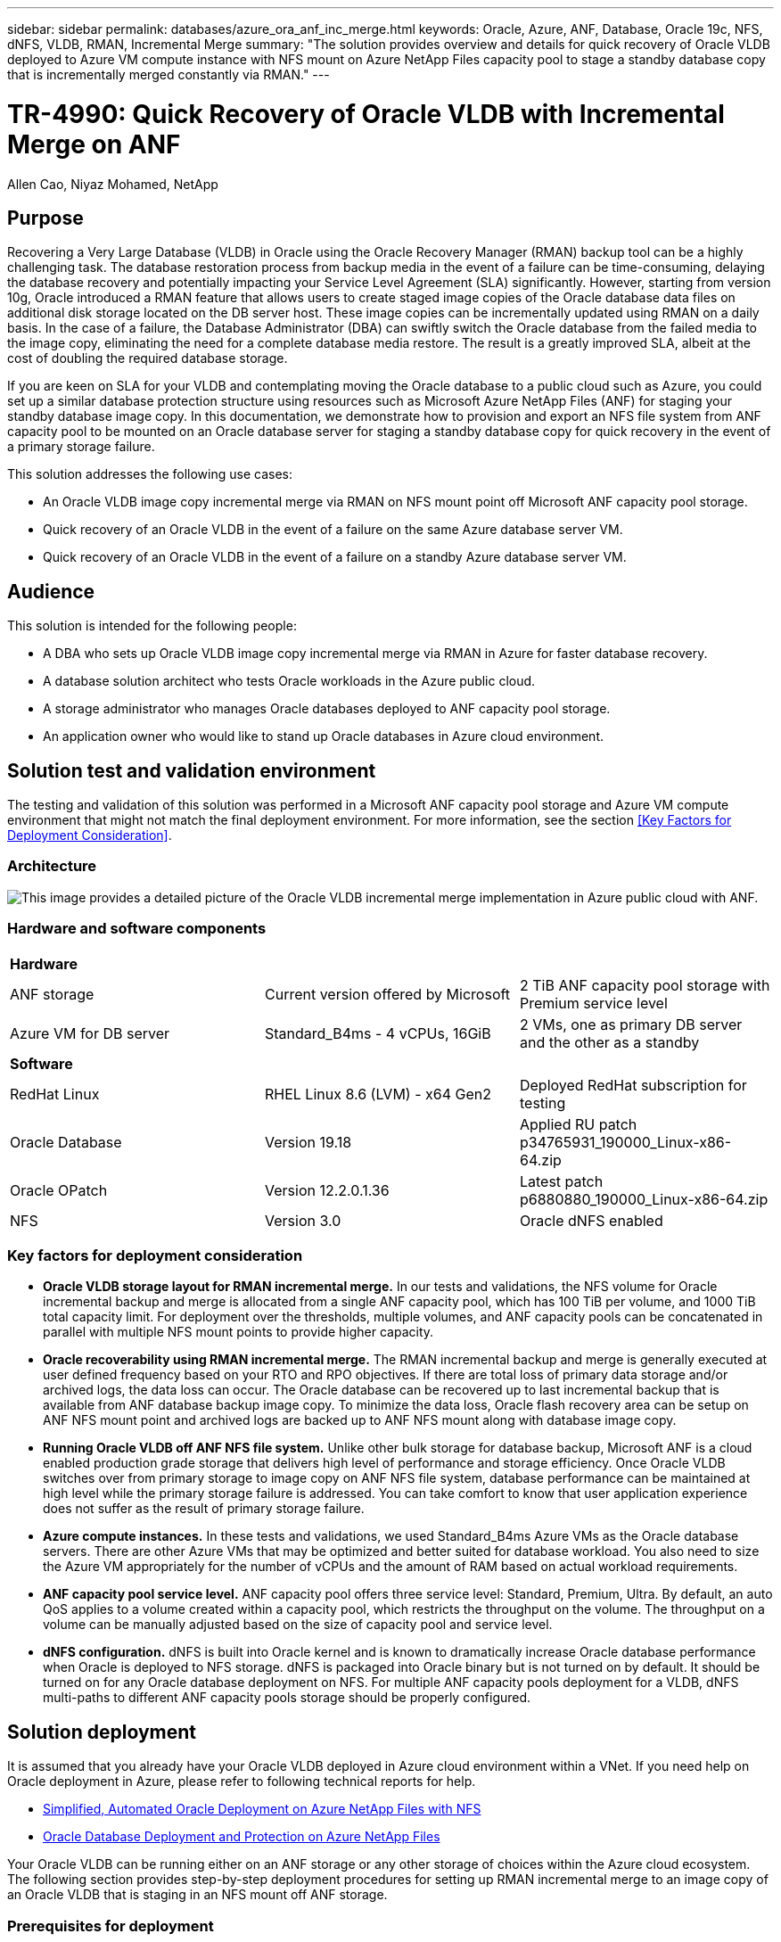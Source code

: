 ---
sidebar: sidebar
permalink: databases/azure_ora_anf_inc_merge.html
keywords: Oracle, Azure, ANF, Database, Oracle 19c, NFS, dNFS, VLDB, RMAN, Incremental Merge
summary: "The solution provides overview and details for quick recovery of Oracle VLDB deployed to Azure VM compute instance with NFS mount on Azure NetApp Files capacity pool to stage a standby database copy that is incrementally merged constantly via RMAN." 
---

= TR-4990: Quick Recovery of Oracle VLDB with Incremental Merge on ANF
:hardbreaks:
:nofooter:
:icons: font
:linkattrs:
:imagesdir: ./../media/

Allen Cao, Niyaz Mohamed, NetApp

[.lead]
== Purpose

Recovering a Very Large Database (VLDB) in Oracle using the Oracle Recovery Manager (RMAN) backup tool can be a highly challenging task. The database restoration process from backup media in the event of a failure can be time-consuming, delaying the database recovery and potentially impacting your Service Level Agreement (SLA) significantly. However, starting from version 10g, Oracle introduced a RMAN feature that allows users to create staged image copies of the Oracle database data files on additional disk storage located on the DB server host. These image copies can be incrementally updated using RMAN on a daily basis. In the case of a failure, the Database Administrator (DBA) can swiftly switch the Oracle database from the failed media to the image copy, eliminating the need for a complete database media restore. The result is a greatly improved SLA, albeit at the cost of doubling the required database storage. 

If you are keen on SLA for your VLDB and contemplating moving the Oracle database to a public cloud such as Azure, you could set up a similar database protection structure using resources such as Microsoft Azure NetApp Files (ANF) for staging your standby database image copy. In this documentation, we demonstrate how to provision and export an NFS file system from ANF capacity pool to be mounted on an Oracle database server for staging a standby database copy for quick recovery in the event of a primary storage failure. 

This solution addresses the following use cases:

* An Oracle VLDB image copy incremental merge via RMAN on NFS mount point off Microsoft ANF capacity pool storage.  
* Quick recovery of an Oracle VLDB in the event of a failure on the same Azure database server VM.
* Quick recovery of an Oracle VLDB in the event of a failure on a standby Azure database server VM.
 

== Audience

This solution is intended for the following people:

* A DBA who sets up Oracle VLDB image copy incremental merge via RMAN in Azure for faster database recovery.
* A database solution architect who tests Oracle workloads in the Azure public cloud.
* A storage administrator who manages Oracle databases deployed to ANF capacity pool storage.
* An application owner who would like to stand up Oracle databases in Azure cloud environment.

== Solution test and validation environment

The testing and validation of this solution was performed in a Microsoft ANF capacity pool storage and Azure VM compute environment that might not match the final deployment environment. For more information, see the section <<Key Factors for Deployment Consideration>>.

=== Architecture

image::azure_ora_anf_vldb_architecture.png["This image provides a detailed picture of the Oracle VLDB incremental merge implementation in Azure public cloud with ANF."]

=== Hardware and software components

[width=100%,cols="33%, 33%, 33%", frame=none, grid=rows]
|===
3+^| *Hardware*
| ANF storage | Current version offered by Microsoft | 2 TiB ANF capacity pool storage with Premium service level
| Azure VM for DB server | Standard_B4ms - 4 vCPUs, 16GiB | 2 VMs, one as primary DB server and the other as a standby  

3+^| *Software*
| RedHat Linux | RHEL Linux 8.6 (LVM) - x64 Gen2 | Deployed RedHat subscription for testing
| Oracle Database | Version 19.18 | Applied RU patch p34765931_190000_Linux-x86-64.zip
| Oracle OPatch | Version 12.2.0.1.36 | Latest patch p6880880_190000_Linux-x86-64.zip
| NFS | Version 3.0 | Oracle dNFS enabled
|===

=== Key factors for deployment consideration

* *Oracle VLDB storage layout for RMAN incremental merge.* In our tests and validations, the NFS volume for Oracle incremental backup and merge is allocated from a single ANF capacity pool, which has 100 TiB per volume, and 1000 TiB total capacity limit. For deployment over the thresholds, multiple volumes, and ANF capacity pools can be concatenated in parallel with multiple NFS mount points to provide higher capacity. 

* *Oracle recoverability using RMAN incremental merge.* The RMAN incremental backup and merge is generally executed at user defined frequency based on your RTO and RPO objectives. If there are total loss of primary data storage and/or archived logs, the data loss can occur. The Oracle database can be recovered up to last incremental backup that is available from ANF database backup image copy. To minimize the data loss, Oracle flash recovery area can be setup on ANF NFS mount point and archived logs are backed up to ANF NFS mount along with database image copy. 

* *Running Oracle VLDB off ANF NFS file system.* Unlike other bulk storage for database backup, Microsoft ANF is a cloud enabled production grade storage that delivers high level of performance and storage efficiency. Once Oracle VLDB switches over from primary storage to image copy on ANF NFS file system, database performance can be maintained at high level while the primary storage failure is addressed. You can take comfort to know that user application experience does not suffer as the result of primary storage failure. 

* *Azure compute instances.* In these tests and validations, we used Standard_B4ms Azure VMs as the Oracle database servers. There are other Azure VMs that may be optimized and better suited for database workload. You also need to size the Azure VM appropriately for the number of vCPUs and the amount of RAM based on actual workload requirements.

* *ANF capacity pool service level.* ANF capacity pool offers three service level: Standard, Premium, Ultra. By default, an auto QoS applies to a volume created within a capacity pool, which restricts the throughput on the volume. The throughput on a volume can be manually adjusted based on the size of capacity pool and service level.      

* *dNFS configuration.* dNFS is built into Oracle kernel and is known to dramatically increase Oracle database performance when Oracle is deployed to NFS storage. dNFS is packaged into Oracle binary but is not turned on by default. It should be turned on for any Oracle database deployment on NFS. For multiple ANF capacity pools deployment for a VLDB, dNFS multi-paths to different ANF capacity pools storage should be properly configured.   


== Solution deployment

It is assumed that you already have your Oracle VLDB deployed in Azure cloud environment within a VNet. If you need help on Oracle deployment in Azure, please refer to following technical reports for help. 

* link:https://docs.netapp.com/us-en/netapp-solutions/databases/automation_ora_anf_nfs.html[Simplified, Automated Oracle Deployment on Azure NetApp Files with NFS^]

* link:https://docs.netapp.com/us-en/netapp-solutions/databases/azure_ora_nfile_usecase.html#overview[Oracle Database Deployment and Protection on Azure NetApp Files^]

Your Oracle VLDB can be running either on an ANF storage or any other storage of choices within the Azure cloud ecosystem. The following section provides step-by-step deployment procedures for setting up RMAN incremental merge to an image copy of an Oracle VLDB that is staging in an NFS mount off ANF storage.    

=== Prerequisites for deployment
[%collapsible]
====

Deployment requires the following prerequisites.

. An Azure account has been set up, and the necessary Azure VNet and network segments have been created within your Azure account.

. From the Azure portal console, you must deploy two Azure VM instances, one as the primary Oracle DB server and an optional standby DB server. See the architecture diagram in the previous section for more details about the environment setup. Also review the link:https://azure.microsoft.com/en-us/pricing/details/virtual-machines/series/[Azure Virtual Machine series^] for more information.

. From the Azure portal console, deploy ANF storage to host the NFS volumes that stores the Oracle database standby image copy. If you are not familiar with the deployment of ANF, see the documentation link:https://learn.microsoft.com/en-us/azure/azure-netapp-files/azure-netapp-files-quickstart-set-up-account-create-volumes?tabs=azure-portal[Quickstart: Set up Azure NetApp Files and create an NFS volume^] for step-by-step instructions.

[NOTE]

Ensure that you have allocated at least 128G in Azure VM root volume in order to have sufficient space to stage Oracle installation files.

====

=== Provision and export NFS volume to be mounted on primary Oracle VLDB server
[%collapsible]

====

In this section, we show provisioning an NFS volume from an ANF capacity pool via Azure portal console. Repeat the procedures on other ANF capacity pools if more than one ANF capacity pools are set up to accommodate the size of the database. 

. First, from Azure portal console, navigating to ANF capacity pool that is used to stage Oracle VLDB image copy. 
+
image::azure_ora_anf_vldb_vol_01.png[This image provides ANF volume provisioning screen using Azure portal console]

. From selected capacity pool - `database`, click `Volumes` and then, `Add volume` to launch add-volume workflow.
+ 
image::azure_ora_anf_vldb_vol_02.png[This image provides ANF volume provisioning screen using Azure portal console]

. Fill in `Volume name`, `Quota`, `Virtual network`, and `Delegated subnet` to move to `Protocol` page.
+ 
image::azure_ora_anf_vldb_vol_03.png[This image provides ANF volume provisioning screen using Azure portal console]

. Take a note of the file path, enter allowed clients CIDR range, and enable `Root Access` for the volume. 
+
image::azure_ora_anf_vldb_vol_04.png[This image provides ANF volume provisioning screen using Azure portal console]

. Add a volume tag if desired.
+ 
image::azure_ora_anf_vldb_vol_05.png[This image provides ANF volume provisioning screen using Azure portal console]

. Review and create the volume.
+ 
image::azure_ora_anf_vldb_vol_06.png[This image provides ANF volume provisioning screen using Azure portal console]

. Login to primary Oracle VLDB server as a user with sudo privilege and mount the NFS volume exported from ANF storage. Change to your ANF NFS server IP address and file path as necessary. The ANF NFS server IP address can be retrieved from ANF volume console page.
+
[source, cli]
sudo mkdir /nfsanf
+
[source, cli]
sudo mount 172.30.136.68:/ora-01-u02-copy /nfsanf -o rw,bg,hard,vers=3,proto=tcp,timeo=600,rsize=262144,wsize=262144,nointr

. Change mount point ownership to oracle:oisntall, change to your oracle user name and primary group as necessary.
+
[source, cli]
sudo chown oracle:oinstall /nfsanf

====

=== Setup Oracle RMAN incremental merge to image copy on ANF
[%collapsible]

====

RMAN incremental merge update the staging database data files image copy continuously at every incremental backup/merge interval. The image copy of database backup will be as up to date as the frequency you execute the incremental backup/merge. So, take into consideration of database performance, your RTO and RPO objectives when deciding the frequency of RMAN incremental backup and merge.

. Login to primary Oracle VLDB server as oracle user.

. Create an oracopy directory under mount point /nfsanf to store oracle data files image copies and archlog directory for Oracle flash recovery area.
+
[source, cli]
mkdir /nfsanf/oracopy
+
[source, cli]
mkdir /nfsanf/archlog

. Login to Oracle database via sqlplus, enable block change tracking for faster incremental backup and change Oracle flash recovery area to ANF NFS mount if it is currently on primary storage. This allows the RMAN default control file/spfile autobackup and archived logs to be backed up to ANF NFS mount for recovery.
+
[source, cli]
sqlplus / as sysdba
+
From sqlplus prompt, execute following command.
[source, cli]
alter database enable block change tracking using file '/nfsanf/oracopy/bct_ntap1.ctf'
+
[source, cli]
alter system set db_recovery_file_dest='/nfsanf/archlog/' scope=both;
+
Expected output:
+
....
[oracle@ora-01 ~]$ sqlplus / as sysdba

SQL*Plus: Release 19.0.0.0.0 - Production on Wed Mar 20 16:44:21 2024
Version 19.18.0.0.0

Copyright (c) 1982, 2022, Oracle.  All rights reserved.

Connected to:
Oracle Database 19c Enterprise Edition Release 19.0.0.0.0 - Production
Version 19.18.0.0.0

SQL> alter database enable block change tracking using file '/nfsanf/oracopy/bct_ntap1.ctf';

Database altered.

SQL> alter system set db_recovery_file_dest='/nfsanf/archlog/' scope=both;

System altered.

SQL>

....

. Create a RMAN backup and incremental merge script. The script allocates multiple channels for parallel RMAN backup and merge. First execution would generate the initial full baseline image copy. In a complete run, it first purges obsolete backups that are outside of retention window to keep staging area clean. It then switches current log file before merge and backup. The incremental backup follows the merge so that the database image copy is trailing current database state by one backup/merge cycle. The merge and backup order can be reversed for quicker recovery at user's preference. The RMAN script can be integrated into a simple shell script to be executed from crontab on the primary DB server. Ensure control file autobackup is on in RMAN setting. 
+
....
vi /home/oracle/rman_bkup_merge.cmd

Add following lines:

RUN
{
  allocate channel c1 device type disk format '/nfsanf/oracopy/%U';
  allocate channel c2 device type disk format '/nfsanf/oracopy/%U';
  allocate channel c3 device type disk format '/nfsanf/oracopy/%U';
  allocate channel c4 device type disk format '/nfsanf/oracopy/%U';
  delete obsolete;
  sql 'alter system archive log current';
  recover copy of database with tag 'OraCopyBKUPonANF_level_0';
  backup incremental level 1 copies=1 for recover of copy with tag 'OraCopyBKUPonANF_level_0' database;
}


....

. At the primary Oracle VLDB server, login to RMAN locally as oracle user with or without RMAN catalog. In this demonstration, we are not connecting to a RMAN catalog. 
+
....

rman target / nocatalog;

output:

[oracle@ora-01 ~]$ rman target / nocatalog

Recovery Manager: Release 19.0.0.0.0 - Production on Wed Mar 20 16:54:24 2024
Version 19.18.0.0.0

Copyright (c) 1982, 2019, Oracle and/or its affiliates.  All rights reserved.

connected to target database: NTAP1 (DBID=2441823937)
using target database control file instead of recovery catalog

....

. From RMAN prompt, execute the script. First execution creates a baseline database image copy and subsequent executions merge and update the baseline image copy incrementally. The following is how to execute the script and the typical output. Set the number of channels to match the CPU cores on the host. 
+
....

RMAN> @/home/oracle/rman_bkup_merge.cmd

RMAN> RUN
2> {
3>   allocate channel c1 device type disk format '/nfsanf/oracopy/%U';
4>   allocate channel c2 device type disk format '/nfsanf/oracopy/%U';
5>   allocate channel c3 device type disk format '/nfsanf/oracopy/%U';
6>   allocate channel c4 device type disk format '/nfsanf/oracopy/%U';
7>   delete obsolete;
8>   sql 'alter system archive log current';
9>   recover copy of database with tag 'OraCopyBKUPonANF_level_0';
10>   backup incremental level 1 copies=1 for recover of copy with tag 'OraCopyBKUPonANF_level_0' database;
11> }
allocated channel: c1
channel c1: SID=142 device type=DISK

allocated channel: c2
channel c2: SID=277 device type=DISK

allocated channel: c3
channel c3: SID=414 device type=DISK

allocated channel: c4
channel c4: SID=28 device type=DISK

RMAN retention policy will be applied to the command
RMAN retention policy is set to redundancy 1
Deleting the following obsolete backups and copies:
Type                 Key    Completion Time    Filename/Handle
-------------------- ------ ------------------ --------------------
Backup Set           1      18-MAR-24
  Backup Piece       1      18-MAR-24          /u03/orareco/NTAP1/autobackup/2024_03_18/o1_mf_s_1163958359__04h19dgr_.bkp
Backup Set           2      18-MAR-24
  Backup Piece       2      18-MAR-24          /u03/orareco/NTAP1/autobackup/2024_03_18/o1_mf_s_1163961675__07l1m2lg_.bkp
Backup Set           3      18-MAR-24
  Backup Piece       3      18-MAR-24          /u03/orareco/NTAP1/autobackup/2024_03_18/o1_mf_s_1163962888__08p6y7lx_.bkp
Backup Set           4      18-MAR-24
  Backup Piece       4      18-MAR-24          /u03/orareco/NTAP1/autobackup/2024_03_18/o1_mf_s_1163963796__09k8g1m4_.bkp
Backup Set           5      18-MAR-24
  Backup Piece       5      18-MAR-24          /u03/orareco/NTAP1/autobackup/2024_03_18/o1_mf_s_1163964697__0bd3tqg3_.bkp
Backup Set           6      18-MAR-24
  Backup Piece       6      18-MAR-24          /u03/orareco/NTAP1/autobackup/2024_03_18/o1_mf_s_1163965895__0chx6mzt_.bkp
Backup Set           7      18-MAR-24
  Backup Piece       7      18-MAR-24          /u03/orareco/NTAP1/autobackup/2024_03_18/o1_mf_s_1163966806__0dbyx344_.bkp
Backup Set           8      18-MAR-24
  Backup Piece       8      18-MAR-24          /u03/orareco/NTAP1/autobackup/2024_03_18/o1_mf_s_1163968012__0fgvg805_.bkp
Backup Set           9      18-MAR-24
  Backup Piece       9      18-MAR-24          /u03/orareco/NTAP1/autobackup/2024_03_18/o1_mf_s_1163968919__0g9x5t1v_.bkp
Backup Set           10     18-MAR-24
  Backup Piece       10     18-MAR-24          /u03/orareco/NTAP1/autobackup/2024_03_18/o1_mf_s_1163969821__0h4rfdzj_.bkp
Backup Set           11     18-MAR-24
  Backup Piece       11     18-MAR-24          /u03/orareco/NTAP1/autobackup/2024_03_18/o1_mf_s_1163971026__0j8o4wk8_.bkp
Backup Set           12     18-MAR-24
  Backup Piece       12     18-MAR-24          /u03/orareco/NTAP1/autobackup/2024_03_18/o1_mf_s_1163971931__0k3pnn2o_.bkp
Backup Set           13     18-MAR-24
  Backup Piece       13     18-MAR-24          /u03/orareco/NTAP1/autobackup/2024_03_18/o1_mf_s_1163972835__0kyg92t1_.bkp
deleted backup piece
backup piece handle=/u03/orareco/NTAP1/autobackup/2024_03_18/o1_mf_s_1163963796__09k8g1m4_.bkp RECID=4 STAMP=1163963804
deleted backup piece
backup piece handle=/u03/orareco/NTAP1/autobackup/2024_03_18/o1_mf_s_1163962888__08p6y7lx_.bkp RECID=3 STAMP=1163962897
deleted backup piece
backup piece handle=/u03/orareco/NTAP1/autobackup/2024_03_18/o1_mf_s_1163961675__07l1m2lg_.bkp RECID=2 STAMP=1163961683
deleted backup piece
backup piece handle=/u03/orareco/NTAP1/autobackup/2024_03_18/o1_mf_s_1163958359__04h19dgr_.bkp RECID=1 STAMP=1163958361
deleted backup piece
backup piece handle=/u03/orareco/NTAP1/autobackup/2024_03_18/o1_mf_s_1163964697__0bd3tqg3_.bkp RECID=5 STAMP=1163964705
deleted backup piece
backup piece handle=/u03/orareco/NTAP1/autobackup/2024_03_18/o1_mf_s_1163965895__0chx6mzt_.bkp RECID=6 STAMP=1163965906
deleted backup piece
backup piece handle=/u03/orareco/NTAP1/autobackup/2024_03_18/o1_mf_s_1163966806__0dbyx344_.bkp RECID=7 STAMP=1163966814
deleted backup piece
backup piece handle=/u03/orareco/NTAP1/autobackup/2024_03_18/o1_mf_s_1163968012__0fgvg805_.bkp RECID=8 STAMP=1163968018
deleted backup piece
backup piece handle=/u03/orareco/NTAP1/autobackup/2024_03_18/o1_mf_s_1163968919__0g9x5t1v_.bkp RECID=9 STAMP=1163968926
deleted backup piece
backup piece handle=/u03/orareco/NTAP1/autobackup/2024_03_18/o1_mf_s_1163969821__0h4rfdzj_.bkp RECID=10 STAMP=1163969827
Deleted 3 objects

deleted backup piece
backup piece handle=/u03/orareco/NTAP1/autobackup/2024_03_18/o1_mf_s_1163971026__0j8o4wk8_.bkp RECID=11 STAMP=1163971032
Deleted 3 objects

deleted backup piece
backup piece handle=/u03/orareco/NTAP1/autobackup/2024_03_18/o1_mf_s_1163971931__0k3pnn2o_.bkp RECID=12 STAMP=1163971938
Deleted 3 objects

deleted backup piece
backup piece handle=/u03/orareco/NTAP1/autobackup/2024_03_18/o1_mf_s_1163972835__0kyg92t1_.bkp RECID=13 STAMP=1163972837
Deleted 4 objects


sql statement: alter system archive log current

Starting recover at 20-MAR-24
no copy of datafile 1 found to recover
no copy of datafile 3 found to recover
no copy of datafile 4 found to recover
.
.
no copy of datafile 31 found to recover
no copy of datafile 32 found to recover
Finished recover at 20-MAR-24

Starting backup at 20-MAR-24
no parent backup or copy of datafile 1 found
no parent backup or copy of datafile 3 found
no parent backup or copy of datafile 4 found
.
.
no parent backup or copy of datafile 19 found
no parent backup or copy of datafile 20 found
channel c1: starting datafile copy
input datafile file number=00021 name=/u02/oradata/NTAP1/NTAP1_pdb1/soe_01.dbf
channel c2: starting datafile copy
input datafile file number=00022 name=/u02/oradata/NTAP1/NTAP1_pdb1/soe_02.dbf
channel c3: starting datafile copy
input datafile file number=00023 name=/u02/oradata/NTAP1/NTAP1_pdb1/soe_03.dbf
channel c4: starting datafile copy
input datafile file number=00024 name=/u02/oradata/NTAP1/NTAP1_pdb1/soe_04.dbf
output file name=/nfsanf/oracopy/data_D-NTAP1_I-2441823937_TS-SOE_FNO-22_0g2m6brl tag=ORACOPYBKUPONANF_LEVEL_0 RECID=4 STAMP=1164132108
channel c2: datafile copy complete, elapsed time: 01:06:39
channel c2: starting datafile copy
input datafile file number=00025 name=/u02/oradata/NTAP1/NTAP1_pdb1/soe_05.dbf
output file name=/nfsanf/oracopy/data_D-NTAP1_I-2441823937_TS-SOE_FNO-24_0i2m6brl tag=ORACOPYBKUPONANF_LEVEL_0 RECID=5 STAMP=1164132121
channel c4: datafile copy complete, elapsed time: 01:06:45
channel c4: starting datafile copy
input datafile file number=00026 name=/u02/oradata/NTAP1/NTAP1_pdb1/soe_06.dbf
output file name=/nfsanf/oracopy/data_D-NTAP1_I-2441823937_TS-SOE_FNO-23_0h2m6brl tag=ORACOPYBKUPONANF_LEVEL_0 RECID=6 STAMP=1164132198
channel c3: datafile copy complete, elapsed time: 01:08:05
channel c3: starting datafile copy
input datafile file number=00027 name=/u02/oradata/NTAP1/NTAP1_pdb1/soe_07.dbf
output file name=/nfsanf/oracopy/data_D-NTAP1_I-2441823937_TS-SOE_FNO-21_0f2m6brl tag=ORACOPYBKUPONANF_LEVEL_0 RECID=7 STAMP=1164132248
channel c1: datafile copy complete, elapsed time: 01:08:57
channel c1: starting datafile copy
input datafile file number=00028 name=/u02/oradata/NTAP1/NTAP1_pdb1/soe_08.dbf
output file name=/nfsanf/oracopy/data_D-NTAP1_I-2441823937_TS-SOE_FNO-25_0j2m6fol tag=ORACOPYBKUPONANF_LEVEL_0 RECID=9 STAMP=1164136123
channel c2: datafile copy complete, elapsed time: 01:06:46
channel c2: starting datafile copy
input datafile file number=00029 name=/u02/oradata/NTAP1/NTAP1_pdb1/soe_09.dbf
output file name=/nfsanf/oracopy/data_D-NTAP1_I-2441823937_TS-SOE_FNO-26_0k2m6fot tag=ORACOPYBKUPONANF_LEVEL_0 RECID=8 STAMP=1164136113
channel c4: datafile copy complete, elapsed time: 01:06:36
channel c4: starting datafile copy
input datafile file number=00030 name=/u02/oradata/NTAP1/NTAP1_pdb1/soe_10.dbf
output file name=/nfsanf/oracopy/data_D-NTAP1_I-2441823937_TS-SOE_FNO-27_0l2m6frc tag=ORACOPYBKUPONANF_LEVEL_0 RECID=10 STAMP=1164136293
channel c3: datafile copy complete, elapsed time: 01:08:10
channel c3: starting datafile copy
input datafile file number=00031 name=/u02/oradata/NTAP1/NTAP1_pdb1/soe_11.dbf
output file name=/nfsanf/oracopy/data_D-NTAP1_I-2441823937_TS-SOE_FNO-28_0m2m6fsu tag=ORACOPYBKUPONANF_LEVEL_0 RECID=11 STAMP=1164136333
channel c1: datafile copy complete, elapsed time: 01:07:52
channel c1: starting datafile copy
input datafile file number=00032 name=/u02/oradata/NTAP1/NTAP1_pdb1/soe_12.dbf
output file name=/nfsanf/oracopy/data_D-NTAP1_I-2441823937_TS-SOE_FNO-29_0n2m6jlr tag=ORACOPYBKUPONANF_LEVEL_0 RECID=12 STAMP=1164140082
channel c2: datafile copy complete, elapsed time: 01:06:01
channel c2: starting datafile copy
input datafile file number=00001 name=/u02/oradata/NTAP1/system01.dbf
output file name=/nfsanf/oracopy/data_D-NTAP1_I-2441823937_TS-SOE_FNO-30_0o2m6jlr tag=ORACOPYBKUPONANF_LEVEL_0 RECID=13 STAMP=1164140190
channel c4: datafile copy complete, elapsed time: 01:07:49
channel c4: starting datafile copy
input datafile file number=00003 name=/u02/oradata/NTAP1/sysaux01.dbf
output file name=/nfsanf/oracopy/data_D-NTAP1_I-2441823937_TS-SYSTEM_FNO-1_0r2m6nhk tag=ORACOPYBKUPONANF_LEVEL_0 RECID=14 STAMP=1164140240
channel c2: datafile copy complete, elapsed time: 00:02:38
channel c2: starting datafile copy
input datafile file number=00004 name=/u02/oradata/NTAP1/undotbs01.dbf
output file name=/nfsanf/oracopy/data_D-NTAP1_I-2441823937_TS-UNDOTBS1_FNO-4_0t2m6nml tag=ORACOPYBKUPONANF_LEVEL_0 RECID=15 STAMP=1164140372
channel c2: datafile copy complete, elapsed time: 00:02:15
channel c2: starting datafile copy
input datafile file number=00011 name=/u02/oradata/NTAP1/NTAP1_pdb1/undotbs01.dbf
output file name=/nfsanf/oracopy/data_D-NTAP1_I-2441823937_TS-SYSAUX_FNO-3_0s2m6nl1 tag=ORACOPYBKUPONANF_LEVEL_0 RECID=16 STAMP=1164140377
channel c4: datafile copy complete, elapsed time: 00:03:01
channel c4: starting datafile copy
input datafile file number=00010 name=/u02/oradata/NTAP1/NTAP1_pdb1/sysaux01.dbf
output file name=/nfsanf/oracopy/data_D-NTAP1_I-2441823937_TS-SOE_FNO-32_0q2m6jsi tag=ORACOPYBKUPONANF_LEVEL_0 RECID=17 STAMP=1164140385
channel c1: datafile copy complete, elapsed time: 01:07:29
channel c1: starting datafile copy
input datafile file number=00014 name=/u02/oradata/NTAP1/NTAP1_pdb2/sysaux01.dbf
output file name=/nfsanf/oracopy/data_D-NTAP1_I-2441823937_TS-SOE_FNO-31_0p2m6jrb tag=ORACOPYBKUPONANF_LEVEL_0 RECID=18 STAMP=1164140406
channel c3: datafile copy complete, elapsed time: 01:08:31
channel c3: starting datafile copy
input datafile file number=00018 name=/u02/oradata/NTAP1/NTAP1_pdb3/sysaux01.dbf
output file name=/nfsanf/oracopy/data_D-NTAP1_I-2441823937_TS-SYSAUX_FNO-10_0v2m6nqs tag=ORACOPYBKUPONANF_LEVEL_0 RECID=19 STAMP=1164140459
channel c4: datafile copy complete, elapsed time: 00:01:26
channel c4: starting datafile copy
input datafile file number=00006 name=/u02/oradata/NTAP1/pdbseed/sysaux01.dbf
output file name=/nfsanf/oracopy/data_D-NTAP1_I-2441823937_TS-SYSAUX_FNO-14_102m6nr3 tag=ORACOPYBKUPONANF_LEVEL_0 RECID=20 STAMP=1164140468
channel c1: datafile copy complete, elapsed time: 00:01:22
channel c1: starting datafile copy
input datafile file number=00009 name=/u02/oradata/NTAP1/NTAP1_pdb1/system01.dbf
output file name=/nfsanf/oracopy/data_D-NTAP1_I-2441823937_TS-UNDOTBS1_FNO-11_0u2m6nqs tag=ORACOPYBKUPONANF_LEVEL_0 RECID=21 STAMP=1164140471
channel c2: datafile copy complete, elapsed time: 00:01:33
channel c2: starting datafile copy
input datafile file number=00013 name=/u02/oradata/NTAP1/NTAP1_pdb2/system01.dbf
output file name=/nfsanf/oracopy/data_D-NTAP1_I-2441823937_TS-SYSAUX_FNO-18_112m6nrt tag=ORACOPYBKUPONANF_LEVEL_0 RECID=22 STAMP=1164140476
channel c3: datafile copy complete, elapsed time: 00:00:57
channel c3: starting datafile copy
input datafile file number=00017 name=/u02/oradata/NTAP1/NTAP1_pdb3/system01.dbf
output file name=/nfsanf/oracopy/data_D-NTAP1_I-2441823937_TS-SYSAUX_FNO-6_122m6nti tag=ORACOPYBKUPONANF_LEVEL_0 RECID=23 STAMP=1164140488
channel c4: datafile copy complete, elapsed time: 00:00:25
channel c4: starting datafile copy
input datafile file number=00005 name=/u02/oradata/NTAP1/pdbseed/system01.dbf
output file name=/nfsanf/oracopy/data_D-NTAP1_I-2441823937_TS-SYSTEM_FNO-13_142m6ntp tag=ORACOPYBKUPONANF_LEVEL_0 RECID=24 STAMP=1164140532
channel c2: datafile copy complete, elapsed time: 00:01:06
channel c2: starting datafile copy
input datafile file number=00008 name=/u02/oradata/NTAP1/pdbseed/undotbs01.dbf
output file name=/nfsanf/oracopy/data_D-NTAP1_I-2441823937_TS-SYSTEM_FNO-17_152m6nts tag=ORACOPYBKUPONANF_LEVEL_0 RECID=25 STAMP=1164140539
channel c3: datafile copy complete, elapsed time: 00:01:03
channel c3: starting datafile copy
input datafile file number=00015 name=/u02/oradata/NTAP1/NTAP1_pdb2/undotbs01.dbf
output file name=/nfsanf/oracopy/data_D-NTAP1_I-2441823937_TS-SYSTEM_FNO-9_132m6ntm tag=ORACOPYBKUPONANF_LEVEL_0 RECID=26 STAMP=1164140541
channel c1: datafile copy complete, elapsed time: 00:01:13
channel c1: starting datafile copy
input datafile file number=00019 name=/u02/oradata/NTAP1/NTAP1_pdb3/undotbs01.dbf
output file name=/nfsanf/oracopy/data_D-NTAP1_I-2441823937_TS-SYSTEM_FNO-5_162m6nuc tag=ORACOPYBKUPONANF_LEVEL_0 RECID=27 STAMP=1164140541
channel c4: datafile copy complete, elapsed time: 00:00:41
channel c4: starting datafile copy
input datafile file number=00007 name=/u02/oradata/NTAP1/users01.dbf
output file name=/nfsanf/oracopy/data_D-NTAP1_I-2441823937_TS-UNDOTBS1_FNO-8_172m6nvr tag=ORACOPYBKUPONANF_LEVEL_0 RECID=28 STAMP=1164140552
channel c2: datafile copy complete, elapsed time: 00:00:16
channel c2: starting datafile copy
input datafile file number=00012 name=/u02/oradata/NTAP1/NTAP1_pdb1/users01.dbf
output file name=/nfsanf/oracopy/data_D-NTAP1_I-2441823937_TS-UNDOTBS1_FNO-15_182m6nvs tag=ORACOPYBKUPONANF_LEVEL_0 RECID=30 STAMP=1164140561
channel c3: datafile copy complete, elapsed time: 00:00:24
channel c3: starting datafile copy
input datafile file number=00016 name=/u02/oradata/NTAP1/NTAP1_pdb2/users01.dbf
output file name=/nfsanf/oracopy/data_D-NTAP1_I-2441823937_TS-USERS_FNO-7_1a2m6o01 tag=ORACOPYBKUPONANF_LEVEL_0 RECID=29 STAMP=1164140560
channel c4: datafile copy complete, elapsed time: 00:00:16
channel c4: starting datafile copy
input datafile file number=00020 name=/u02/oradata/NTAP1/NTAP1_pdb3/users01.dbf
output file name=/nfsanf/oracopy/data_D-NTAP1_I-2441823937_TS-UNDOTBS1_FNO-19_192m6nvv tag=ORACOPYBKUPONANF_LEVEL_0 RECID=31 STAMP=1164140564
channel c1: datafile copy complete, elapsed time: 00:00:21
output file name=/nfsanf/oracopy/data_D-NTAP1_I-2441823937_TS-USERS_FNO-12_1b2m6o0e tag=ORACOPYBKUPONANF_LEVEL_0 RECID=32 STAMP=1164140564
channel c2: datafile copy complete, elapsed time: 00:00:02
output file name=/nfsanf/oracopy/data_D-NTAP1_I-2441823937_TS-USERS_FNO-16_1c2m6o0k tag=ORACOPYBKUPONANF_LEVEL_0 RECID=34 STAMP=1164140565
channel c3: datafile copy complete, elapsed time: 00:00:01
output file name=/nfsanf/oracopy/data_D-NTAP1_I-2441823937_TS-USERS_FNO-20_1d2m6o0k tag=ORACOPYBKUPONANF_LEVEL_0 RECID=33 STAMP=1164140565
channel c4: datafile copy complete, elapsed time: 00:00:01
Finished backup at 20-MAR-24

Starting Control File and SPFILE Autobackup at 20-MAR-24
piece handle=/nfsanf/archlog/NTAP1/autobackup/2024_03_20/o1_mf_s_1164140565__5g56ypks_.bkp comment=NONE
Finished Control File and SPFILE Autobackup at 20-MAR-24
released channel: c1
released channel: c2
released channel: c3
released channel: c4

RMAN> **end-of-file**

RMAN>


....

. List database image copy after backup to observe that a database image copy has been created in ANF NFS mount point.
+
....
RMAN> list copy of database tag 'OraCopyBKUPonANF_level_0';

List of Datafile Copies
=======================

Key     File S Completion Time Ckp SCN    Ckp Time        Sparse
------- ---- - --------------- ---------- --------------- ------
14      1    A 20-MAR-24       4161498    20-MAR-24       NO
        Name: /nfsanf/oracopy/data_D-NTAP1_I-2441823937_TS-SYSTEM_FNO-1_0r2m6nhk
        Tag: ORACOPYBKUPONANF_LEVEL_0

16      3    A 20-MAR-24       4161568    20-MAR-24       NO
        Name: /nfsanf/oracopy/data_D-NTAP1_I-2441823937_TS-SYSAUX_FNO-3_0s2m6nl1
        Tag: ORACOPYBKUPONANF_LEVEL_0

15      4    A 20-MAR-24       4161589    20-MAR-24       NO
        Name: /nfsanf/oracopy/data_D-NTAP1_I-2441823937_TS-UNDOTBS1_FNO-4_0t2m6nml
        Tag: ORACOPYBKUPONANF_LEVEL_0

27      5    A 20-MAR-24       2379694    18-MAR-24       NO
        Name: /nfsanf/oracopy/data_D-NTAP1_I-2441823937_TS-SYSTEM_FNO-5_162m6nuc
        Tag: ORACOPYBKUPONANF_LEVEL_0
        Container ID: 2, PDB Name: PDB$SEED

23      6    A 20-MAR-24       2379694    18-MAR-24       NO
        Name: /nfsanf/oracopy/data_D-NTAP1_I-2441823937_TS-SYSAUX_FNO-6_122m6nti
        Tag: ORACOPYBKUPONANF_LEVEL_0
        Container ID: 2, PDB Name: PDB$SEED

29      7    A 20-MAR-24       4161872    20-MAR-24       NO
        Name: /nfsanf/oracopy/data_D-NTAP1_I-2441823937_TS-USERS_FNO-7_1a2m6o01
        Tag: ORACOPYBKUPONANF_LEVEL_0

28      8    A 20-MAR-24       2379694    18-MAR-24       NO
        Name: /nfsanf/oracopy/data_D-NTAP1_I-2441823937_TS-UNDOTBS1_FNO-8_172m6nvr
        Tag: ORACOPYBKUPONANF_LEVEL_0
        Container ID: 2, PDB Name: PDB$SEED

26      9    A 20-MAR-24       4161835    20-MAR-24       NO
        Name: /nfsanf/oracopy/data_D-NTAP1_I-2441823937_TS-SYSTEM_FNO-9_132m6ntm
        Tag: ORACOPYBKUPONANF_LEVEL_0
        Container ID: 3, PDB Name: NTAP1_PDB1

19      10   A 20-MAR-24       4161784    20-MAR-24       NO
        Name: /nfsanf/oracopy/data_D-NTAP1_I-2441823937_TS-SYSAUX_FNO-10_0v2m6nqs
        Tag: ORACOPYBKUPONANF_LEVEL_0
        Container ID: 3, PDB Name: NTAP1_PDB1

21      11   A 20-MAR-24       4161780    20-MAR-24       NO
        Name: /nfsanf/oracopy/data_D-NTAP1_I-2441823937_TS-UNDOTBS1_FNO-11_0u2m6nqs
        Tag: ORACOPYBKUPONANF_LEVEL_0
        Container ID: 3, PDB Name: NTAP1_PDB1

32      12   A 20-MAR-24       4161880    20-MAR-24       NO
        Name: /nfsanf/oracopy/data_D-NTAP1_I-2441823937_TS-USERS_FNO-12_1b2m6o0e
        Tag: ORACOPYBKUPONANF_LEVEL_0
        Container ID: 3, PDB Name: NTAP1_PDB1

24      13   A 20-MAR-24       4161838    20-MAR-24       NO
        Name: /nfsanf/oracopy/data_D-NTAP1_I-2441823937_TS-SYSTEM_FNO-13_142m6ntp
        Tag: ORACOPYBKUPONANF_LEVEL_0
        Container ID: 4, PDB Name: NTAP1_PDB2

20      14   A 20-MAR-24       4161785    20-MAR-24       NO
        Name: /nfsanf/oracopy/data_D-NTAP1_I-2441823937_TS-SYSAUX_FNO-14_102m6nr3
        Tag: ORACOPYBKUPONANF_LEVEL_0
        Container ID: 4, PDB Name: NTAP1_PDB2

30      15   A 20-MAR-24       4161863    20-MAR-24       NO
        Name: /nfsanf/oracopy/data_D-NTAP1_I-2441823937_TS-UNDOTBS1_FNO-15_182m6nvs
        Tag: ORACOPYBKUPONANF_LEVEL_0
        Container ID: 4, PDB Name: NTAP1_PDB2

34      16   A 20-MAR-24       4161884    20-MAR-24       NO
        Name: /nfsanf/oracopy/data_D-NTAP1_I-2441823937_TS-USERS_FNO-16_1c2m6o0k
        Tag: ORACOPYBKUPONANF_LEVEL_0
        Container ID: 4, PDB Name: NTAP1_PDB2

25      17   A 20-MAR-24       4161841    20-MAR-24       NO
        Name: /nfsanf/oracopy/data_D-NTAP1_I-2441823937_TS-SYSTEM_FNO-17_152m6nts
        Tag: ORACOPYBKUPONANF_LEVEL_0
        Container ID: 5, PDB Name: NTAP1_PDB3

22      18   A 20-MAR-24       4161810    20-MAR-24       NO
        Name: /nfsanf/oracopy/data_D-NTAP1_I-2441823937_TS-SYSAUX_FNO-18_112m6nrt
        Tag: ORACOPYBKUPONANF_LEVEL_0
        Container ID: 5, PDB Name: NTAP1_PDB3

31      19   A 20-MAR-24       4161869    20-MAR-24       NO
        Name: /nfsanf/oracopy/data_D-NTAP1_I-2441823937_TS-UNDOTBS1_FNO-19_192m6nvv
        Tag: ORACOPYBKUPONANF_LEVEL_0
        Container ID: 5, PDB Name: NTAP1_PDB3

33      20   A 20-MAR-24       4161887    20-MAR-24       NO
        Name: /nfsanf/oracopy/data_D-NTAP1_I-2441823937_TS-USERS_FNO-20_1d2m6o0k
        Tag: ORACOPYBKUPONANF_LEVEL_0
        Container ID: 5, PDB Name: NTAP1_PDB3

7       21   A 20-MAR-24       4152514    20-MAR-24       NO
        Name: /nfsanf/oracopy/data_D-NTAP1_I-2441823937_TS-SOE_FNO-21_0f2m6brl
        Tag: ORACOPYBKUPONANF_LEVEL_0
        Container ID: 3, PDB Name: NTAP1_PDB1

4       22   A 20-MAR-24       4152518    20-MAR-24       NO
        Name: /nfsanf/oracopy/data_D-NTAP1_I-2441823937_TS-SOE_FNO-22_0g2m6brl
        Tag: ORACOPYBKUPONANF_LEVEL_0
        Container ID: 3, PDB Name: NTAP1_PDB1

6       23   A 20-MAR-24       4152522    20-MAR-24       NO
        Name: /nfsanf/oracopy/data_D-NTAP1_I-2441823937_TS-SOE_FNO-23_0h2m6brl
        Tag: ORACOPYBKUPONANF_LEVEL_0
        Container ID: 3, PDB Name: NTAP1_PDB1

5       24   A 20-MAR-24       4152529    20-MAR-24       NO
        Name: /nfsanf/oracopy/data_D-NTAP1_I-2441823937_TS-SOE_FNO-24_0i2m6brl
        Tag: ORACOPYBKUPONANF_LEVEL_0
        Container ID: 3, PDB Name: NTAP1_PDB1

9       25   A 20-MAR-24       4156120    20-MAR-24       NO
        Name: /nfsanf/oracopy/data_D-NTAP1_I-2441823937_TS-SOE_FNO-25_0j2m6fol
        Tag: ORACOPYBKUPONANF_LEVEL_0
        Container ID: 3, PDB Name: NTAP1_PDB1

8       26   A 20-MAR-24       4156130    20-MAR-24       NO
        Name: /nfsanf/oracopy/data_D-NTAP1_I-2441823937_TS-SOE_FNO-26_0k2m6fot
        Tag: ORACOPYBKUPONANF_LEVEL_0
        Container ID: 3, PDB Name: NTAP1_PDB1

10      27   A 20-MAR-24       4156159    20-MAR-24       NO
        Name: /nfsanf/oracopy/data_D-NTAP1_I-2441823937_TS-SOE_FNO-27_0l2m6frc
        Tag: ORACOPYBKUPONANF_LEVEL_0
        Container ID: 3, PDB Name: NTAP1_PDB1

11      28   A 20-MAR-24       4156183    20-MAR-24       NO
        Name: /nfsanf/oracopy/data_D-NTAP1_I-2441823937_TS-SOE_FNO-28_0m2m6fsu
        Tag: ORACOPYBKUPONANF_LEVEL_0
        Container ID: 3, PDB Name: NTAP1_PDB1

12      29   A 20-MAR-24       4158795    20-MAR-24       NO
        Name: /nfsanf/oracopy/data_D-NTAP1_I-2441823937_TS-SOE_FNO-29_0n2m6jlr
        Tag: ORACOPYBKUPONANF_LEVEL_0
        Container ID: 3, PDB Name: NTAP1_PDB1

13      30   A 20-MAR-24       4158803    20-MAR-24       NO
        Name: /nfsanf/oracopy/data_D-NTAP1_I-2441823937_TS-SOE_FNO-30_0o2m6jlr
        Tag: ORACOPYBKUPONANF_LEVEL_0
        Container ID: 3, PDB Name: NTAP1_PDB1

18      31   A 20-MAR-24       4158871    20-MAR-24       NO
        Name: /nfsanf/oracopy/data_D-NTAP1_I-2441823937_TS-SOE_FNO-31_0p2m6jrb
        Tag: ORACOPYBKUPONANF_LEVEL_0
        Container ID: 3, PDB Name: NTAP1_PDB1

17      32   A 20-MAR-24       4158886    20-MAR-24       NO
        Name: /nfsanf/oracopy/data_D-NTAP1_I-2441823937_TS-SOE_FNO-32_0q2m6jsi
        Tag: ORACOPYBKUPONANF_LEVEL_0
        Container ID: 3, PDB Name: NTAP1_PDB1

....

. Report schema from Oracle RMAN command prompt to observe that current VLDB data files are on primary storage.
+
....

RMAN> report schema;

Report of database schema for database with db_unique_name NTAP1

List of Permanent Datafiles
===========================
File Size(MB) Tablespace           RB segs Datafile Name
---- -------- -------------------- ------- ------------------------
1    1060     SYSTEM               YES     /u02/oradata/NTAP1/system01.dbf
3    1000     SYSAUX               NO      /u02/oradata/NTAP1/sysaux01.dbf
4    695      UNDOTBS1             YES     /u02/oradata/NTAP1/undotbs01.dbf
5    400      PDB$SEED:SYSTEM      NO      /u02/oradata/NTAP1/pdbseed/system01.dbf
6    440      PDB$SEED:SYSAUX      NO      /u02/oradata/NTAP1/pdbseed/sysaux01.dbf
7    5        USERS                NO      /u02/oradata/NTAP1/users01.dbf
8    235      PDB$SEED:UNDOTBS1    NO      /u02/oradata/NTAP1/pdbseed/undotbs01.dbf
9    410      NTAP1_PDB1:SYSTEM    YES     /u02/oradata/NTAP1/NTAP1_pdb1/system01.dbf
10   520      NTAP1_PDB1:SYSAUX    NO      /u02/oradata/NTAP1/NTAP1_pdb1/sysaux01.dbf
11   580      NTAP1_PDB1:UNDOTBS1  YES     /u02/oradata/NTAP1/NTAP1_pdb1/undotbs01.dbf
12   5        NTAP1_PDB1:USERS     NO      /u02/oradata/NTAP1/NTAP1_pdb1/users01.dbf
13   410      NTAP1_PDB2:SYSTEM    YES     /u02/oradata/NTAP1/NTAP1_pdb2/system01.dbf
14   500      NTAP1_PDB2:SYSAUX    NO      /u02/oradata/NTAP1/NTAP1_pdb2/sysaux01.dbf
15   235      NTAP1_PDB2:UNDOTBS1  YES     /u02/oradata/NTAP1/NTAP1_pdb2/undotbs01.dbf
16   5        NTAP1_PDB2:USERS     NO      /u02/oradata/NTAP1/NTAP1_pdb2/users01.dbf
17   410      NTAP1_PDB3:SYSTEM    YES     /u02/oradata/NTAP1/NTAP1_pdb3/system01.dbf
18   500      NTAP1_PDB3:SYSAUX    NO      /u02/oradata/NTAP1/NTAP1_pdb3/sysaux01.dbf
19   235      NTAP1_PDB3:UNDOTBS1  YES     /u02/oradata/NTAP1/NTAP1_pdb3/undotbs01.dbf
20   5        NTAP1_PDB3:USERS     NO      /u02/oradata/NTAP1/NTAP1_pdb3/users01.dbf
21   31744    NTAP1_PDB1:SOE       NO      /u02/oradata/NTAP1/NTAP1_pdb1/soe_01.dbf
22   31744    NTAP1_PDB1:SOE       NO      /u02/oradata/NTAP1/NTAP1_pdb1/soe_02.dbf
23   31744    NTAP1_PDB1:SOE       NO      /u02/oradata/NTAP1/NTAP1_pdb1/soe_03.dbf
24   31744    NTAP1_PDB1:SOE       NO      /u02/oradata/NTAP1/NTAP1_pdb1/soe_04.dbf
25   31744    NTAP1_PDB1:SOE       NO      /u02/oradata/NTAP1/NTAP1_pdb1/soe_05.dbf
26   31744    NTAP1_PDB1:SOE       NO      /u02/oradata/NTAP1/NTAP1_pdb1/soe_06.dbf
27   31744    NTAP1_PDB1:SOE       NO      /u02/oradata/NTAP1/NTAP1_pdb1/soe_07.dbf
28   31744    NTAP1_PDB1:SOE       NO      /u02/oradata/NTAP1/NTAP1_pdb1/soe_08.dbf
29   31744    NTAP1_PDB1:SOE       NO      /u02/oradata/NTAP1/NTAP1_pdb1/soe_09.dbf
30   31744    NTAP1_PDB1:SOE       NO      /u02/oradata/NTAP1/NTAP1_pdb1/soe_10.dbf
31   31744    NTAP1_PDB1:SOE       NO      /u02/oradata/NTAP1/NTAP1_pdb1/soe_11.dbf
32   31744    NTAP1_PDB1:SOE       NO      /u02/oradata/NTAP1/NTAP1_pdb1/soe_12.dbf

List of Temporary Files
=======================
File Size(MB) Tablespace           Maxsize(MB) Tempfile Name
---- -------- -------------------- ----------- --------------------
1    123      TEMP                 32767       /u02/oradata/NTAP1/temp01.dbf
2    123      PDB$SEED:TEMP        32767       /u02/oradata/NTAP1/pdbseed/temp012024-03-18_16-07-32-463-PM.dbf
3    31744    NTAP1_PDB1:TEMP      32767       /u02/oradata/NTAP1/NTAP1_pdb1/temp01.dbf
4    123      NTAP1_PDB2:TEMP      32767       /u02/oradata/NTAP1/NTAP1_pdb2/temp01.dbf
5    123      NTAP1_PDB3:TEMP      32767       /u02/oradata/NTAP1/NTAP1_pdb3/temp01.dbf
6    31744    NTAP1_PDB1:TEMP      31744       /u02/oradata/NTAP1/NTAP1_pdb1/temp02.dbf

RMAN>


....

. Validate database image copy from OS NFS mount point.
+
....
[oracle@ora-01 ~]$ ls -l /nfsanf/oracopy
total 399482176
-rw-r----- 1 oracle oinstall    11600384 Mar 20 21:44 bct_ntap1.ctf
-rw-r----- 1 oracle oinstall 33286004736 Mar 20 18:03 data_D-NTAP1_I-2441823937_TS-SOE_FNO-21_0f2m6brl
-rw-r----- 1 oracle oinstall 33286004736 Mar 20 18:01 data_D-NTAP1_I-2441823937_TS-SOE_FNO-22_0g2m6brl
-rw-r----- 1 oracle oinstall 33286004736 Mar 20 18:03 data_D-NTAP1_I-2441823937_TS-SOE_FNO-23_0h2m6brl
-rw-r----- 1 oracle oinstall 33286004736 Mar 20 18:02 data_D-NTAP1_I-2441823937_TS-SOE_FNO-24_0i2m6brl
-rw-r----- 1 oracle oinstall 33286004736 Mar 20 19:08 data_D-NTAP1_I-2441823937_TS-SOE_FNO-25_0j2m6fol
-rw-r----- 1 oracle oinstall 33286004736 Mar 20 19:08 data_D-NTAP1_I-2441823937_TS-SOE_FNO-26_0k2m6fot
-rw-r----- 1 oracle oinstall 33286004736 Mar 20 19:11 data_D-NTAP1_I-2441823937_TS-SOE_FNO-27_0l2m6frc
-rw-r----- 1 oracle oinstall 33286004736 Mar 20 19:12 data_D-NTAP1_I-2441823937_TS-SOE_FNO-28_0m2m6fsu
-rw-r----- 1 oracle oinstall 33286004736 Mar 20 20:14 data_D-NTAP1_I-2441823937_TS-SOE_FNO-29_0n2m6jlr
-rw-r----- 1 oracle oinstall 33286004736 Mar 20 20:16 data_D-NTAP1_I-2441823937_TS-SOE_FNO-30_0o2m6jlr
-rw-r----- 1 oracle oinstall 33286004736 Mar 20 20:20 data_D-NTAP1_I-2441823937_TS-SOE_FNO-31_0p2m6jrb
-rw-r----- 1 oracle oinstall 33286004736 Mar 20 20:19 data_D-NTAP1_I-2441823937_TS-SOE_FNO-32_0q2m6jsi
-rw-r----- 1 oracle oinstall   545267712 Mar 20 20:20 data_D-NTAP1_I-2441823937_TS-SYSAUX_FNO-10_0v2m6nqs
-rw-r----- 1 oracle oinstall   524296192 Mar 20 20:21 data_D-NTAP1_I-2441823937_TS-SYSAUX_FNO-14_102m6nr3
-rw-r----- 1 oracle oinstall   524296192 Mar 20 20:21 data_D-NTAP1_I-2441823937_TS-SYSAUX_FNO-18_112m6nrt
-rw-r----- 1 oracle oinstall  1048584192 Mar 20 20:19 data_D-NTAP1_I-2441823937_TS-SYSAUX_FNO-3_0s2m6nl1
-rw-r----- 1 oracle oinstall   461381632 Mar 20 20:21 data_D-NTAP1_I-2441823937_TS-SYSAUX_FNO-6_122m6nti
-rw-r----- 1 oracle oinstall  1111498752 Mar 20 20:17 data_D-NTAP1_I-2441823937_TS-SYSTEM_FNO-1_0r2m6nhk
-rw-r----- 1 oracle oinstall   429924352 Mar 20 20:22 data_D-NTAP1_I-2441823937_TS-SYSTEM_FNO-13_142m6ntp
-rw-r----- 1 oracle oinstall   429924352 Mar 20 20:22 data_D-NTAP1_I-2441823937_TS-SYSTEM_FNO-17_152m6nts
-rw-r----- 1 oracle oinstall   419438592 Mar 20 20:22 data_D-NTAP1_I-2441823937_TS-SYSTEM_FNO-5_162m6nuc
-rw-r----- 1 oracle oinstall   429924352 Mar 20 20:22 data_D-NTAP1_I-2441823937_TS-SYSTEM_FNO-9_132m6ntm
-rw-r----- 1 oracle oinstall   608182272 Mar 20 20:21 data_D-NTAP1_I-2441823937_TS-UNDOTBS1_FNO-11_0u2m6nqs
-rw-r----- 1 oracle oinstall   246423552 Mar 20 20:22 data_D-NTAP1_I-2441823937_TS-UNDOTBS1_FNO-15_182m6nvs
-rw-r----- 1 oracle oinstall   246423552 Mar 20 20:22 data_D-NTAP1_I-2441823937_TS-UNDOTBS1_FNO-19_192m6nvv
-rw-r----- 1 oracle oinstall   728768512 Mar 20 20:19 data_D-NTAP1_I-2441823937_TS-UNDOTBS1_FNO-4_0t2m6nml
-rw-r----- 1 oracle oinstall   246423552 Mar 20 20:22 data_D-NTAP1_I-2441823937_TS-UNDOTBS1_FNO-8_172m6nvr
-rw-r----- 1 oracle oinstall     5251072 Mar 20 20:22 data_D-NTAP1_I-2441823937_TS-USERS_FNO-12_1b2m6o0e
-rw-r----- 1 oracle oinstall     5251072 Mar 20 20:22 data_D-NTAP1_I-2441823937_TS-USERS_FNO-16_1c2m6o0k
-rw-r----- 1 oracle oinstall     5251072 Mar 20 20:22 data_D-NTAP1_I-2441823937_TS-USERS_FNO-20_1d2m6o0k
-rw-r----- 1 oracle oinstall     5251072 Mar 20 20:22 data_D-NTAP1_I-2441823937_TS-USERS_FNO-7_1a2m6o01
[oracle@ora-01 ~]$

....

This completes the setup of an Oracle VLDB standby image copy backup and merge.

====

=== Switch Oracle VLDB to image copy for quick recovery
[%collapsible]
 
====
In the event of a failure due to primary storage issue such as data loss or corruption,  database can be quickly switched over to image copy on ANF NFS mount and recovered to current state without database restore. Eliminating media restoration speeds up the database recovery tremendously for a VLDB. This use case assumes that the Oracle VLDB DB server is intact and database control file, archived and current logs are all available for recovery.

. Login to Azure primary VLDB server host as oracle user and create a test table before switch over.
+
....
[oracle@ora-01 ~]$ sqlplus / as sysdba

SQL*Plus: Release 19.0.0.0.0 - Production on Thu Mar 21 15:13:52 2024
Version 19.18.0.0.0

Copyright (c) 1982, 2022, Oracle.  All rights reserved.


Connected to:
Oracle Database 19c Enterprise Edition Release 19.0.0.0.0 - Production
Version 19.18.0.0.0

SQL> show pdbs

    CON_ID CON_NAME                       OPEN MODE  RESTRICTED
---------- ------------------------------ ---------- ----------
         2 PDB$SEED                       READ ONLY  NO
         3 NTAP1_PDB1                     READ WRITE NO
         4 NTAP1_PDB2                     READ WRITE NO
         5 NTAP1_PDB3                     READ WRITE NO
SQL> alter session set container=ntap1_pdb1;

Session altered.

SQL> create table test (id integer, dt timestamp, event varchar(100));

Table created.

SQL> insert into test values(1, sysdate, 'test oracle incremental merge switch to copy');

1 row created.

SQL> commit;

Commit complete.

SQL> select * from test;

        ID
----------
DT
---------------------------------------------------------------------------
EVENT
--------------------------------------------------------------------------------
         1
21-MAR-24 03.15.03.000000 PM
test oracle incremental merge switch to copy



....

. Simulate a failure by shutdown abort database, then start up oracle in mount stage.
+
....

SQL> shutdown abort;
ORACLE instance shut down.
SQL> startup mount;
ORACLE instance started.

Total System Global Area 6442449688 bytes
Fixed Size                  9177880 bytes
Variable Size            1325400064 bytes
Database Buffers         5100273664 bytes
Redo Buffers                7598080 bytes
Database mounted.
SQL> exit

....

. As oracle user, connect to Oracle database via RMAN to switch database to copy.
+
....

[oracle@ora-01 ~]$ rman target / nocatalog

Recovery Manager: Release 19.0.0.0.0 - Production on Thu Mar 21 15:20:58 2024
Version 19.18.0.0.0

Copyright (c) 1982, 2019, Oracle and/or its affiliates.  All rights reserved.

connected to target database: NTAP1 (DBID=2441823937, not open)
using target database control file instead of recovery catalog

RMAN> switch database to copy;

datafile 1 switched to datafile copy "/nfsanf/oracopy/data_D-NTAP1_I-2441823937_TS-SYSTEM_FNO-1_0r2m6nhk"
datafile 3 switched to datafile copy "/nfsanf/oracopy/data_D-NTAP1_I-2441823937_TS-SYSAUX_FNO-3_0s2m6nl1"
datafile 4 switched to datafile copy "/nfsanf/oracopy/data_D-NTAP1_I-2441823937_TS-UNDOTBS1_FNO-4_0t2m6nml"
datafile 5 switched to datafile copy "/nfsanf/oracopy/data_D-NTAP1_I-2441823937_TS-SYSTEM_FNO-5_162m6nuc"
datafile 6 switched to datafile copy "/nfsanf/oracopy/data_D-NTAP1_I-2441823937_TS-SYSAUX_FNO-6_122m6nti"
datafile 7 switched to datafile copy "/nfsanf/oracopy/data_D-NTAP1_I-2441823937_TS-USERS_FNO-7_1a2m6o01"
datafile 8 switched to datafile copy "/nfsanf/oracopy/data_D-NTAP1_I-2441823937_TS-UNDOTBS1_FNO-8_172m6nvr"
datafile 9 switched to datafile copy "/nfsanf/oracopy/data_D-NTAP1_I-2441823937_TS-SYSTEM_FNO-9_132m6ntm"
datafile 10 switched to datafile copy "/nfsanf/oracopy/data_D-NTAP1_I-2441823937_TS-SYSAUX_FNO-10_0v2m6nqs"
datafile 11 switched to datafile copy "/nfsanf/oracopy/data_D-NTAP1_I-2441823937_TS-UNDOTBS1_FNO-11_0u2m6nqs"
datafile 12 switched to datafile copy "/nfsanf/oracopy/data_D-NTAP1_I-2441823937_TS-USERS_FNO-12_1b2m6o0e"
datafile 13 switched to datafile copy "/nfsanf/oracopy/data_D-NTAP1_I-2441823937_TS-SYSTEM_FNO-13_142m6ntp"
datafile 14 switched to datafile copy "/nfsanf/oracopy/data_D-NTAP1_I-2441823937_TS-SYSAUX_FNO-14_102m6nr3"
datafile 15 switched to datafile copy "/nfsanf/oracopy/data_D-NTAP1_I-2441823937_TS-UNDOTBS1_FNO-15_182m6nvs"
datafile 16 switched to datafile copy "/nfsanf/oracopy/data_D-NTAP1_I-2441823937_TS-USERS_FNO-16_1c2m6o0k"
datafile 17 switched to datafile copy "/nfsanf/oracopy/data_D-NTAP1_I-2441823937_TS-SYSTEM_FNO-17_152m6nts"
datafile 18 switched to datafile copy "/nfsanf/oracopy/data_D-NTAP1_I-2441823937_TS-SYSAUX_FNO-18_112m6nrt"
datafile 19 switched to datafile copy "/nfsanf/oracopy/data_D-NTAP1_I-2441823937_TS-UNDOTBS1_FNO-19_192m6nvv"
datafile 20 switched to datafile copy "/nfsanf/oracopy/data_D-NTAP1_I-2441823937_TS-USERS_FNO-20_1d2m6o0k"
datafile 21 switched to datafile copy "/nfsanf/oracopy/data_D-NTAP1_I-2441823937_TS-SOE_FNO-21_0f2m6brl"
datafile 22 switched to datafile copy "/nfsanf/oracopy/data_D-NTAP1_I-2441823937_TS-SOE_FNO-22_0g2m6brl"
datafile 23 switched to datafile copy "/nfsanf/oracopy/data_D-NTAP1_I-2441823937_TS-SOE_FNO-23_0h2m6brl"
datafile 24 switched to datafile copy "/nfsanf/oracopy/data_D-NTAP1_I-2441823937_TS-SOE_FNO-24_0i2m6brl"
datafile 25 switched to datafile copy "/nfsanf/oracopy/data_D-NTAP1_I-2441823937_TS-SOE_FNO-25_0j2m6fol"
datafile 26 switched to datafile copy "/nfsanf/oracopy/data_D-NTAP1_I-2441823937_TS-SOE_FNO-26_0k2m6fot"
datafile 27 switched to datafile copy "/nfsanf/oracopy/data_D-NTAP1_I-2441823937_TS-SOE_FNO-27_0l2m6frc"
datafile 28 switched to datafile copy "/nfsanf/oracopy/data_D-NTAP1_I-2441823937_TS-SOE_FNO-28_0m2m6fsu"
datafile 29 switched to datafile copy "/nfsanf/oracopy/data_D-NTAP1_I-2441823937_TS-SOE_FNO-29_0n2m6jlr"
datafile 30 switched to datafile copy "/nfsanf/oracopy/data_D-NTAP1_I-2441823937_TS-SOE_FNO-30_0o2m6jlr"
datafile 31 switched to datafile copy "/nfsanf/oracopy/data_D-NTAP1_I-2441823937_TS-SOE_FNO-31_0p2m6jrb"
datafile 32 switched to datafile copy "/nfsanf/oracopy/data_D-NTAP1_I-2441823937_TS-SOE_FNO-32_0q2m6jsi"

....

. Recover and open database to bring it up to current from last incremental backup.
+
....
RMAN> recover database;

Starting recover at 21-MAR-24
allocated channel: ORA_DISK_1
channel ORA_DISK_1: SID=392 device type=DISK
channel ORA_DISK_1: starting incremental datafile backup set restore
channel ORA_DISK_1: specifying datafile(s) to restore from backup set
destination for restore of datafile 00009: /nfsanf/oracopy/data_D-NTAP1_I-2441823937_TS-SYSTEM_FNO-9_0q1sd7cm
destination for restore of datafile 00023: /nfsanf/oracopy/data_D-NTAP1_I-2441823937_TS-SOE_FNO-23_041sd6s5
destination for restore of datafile 00027: /nfsanf/oracopy/data_D-NTAP1_I-2441823937_TS-SOE_FNO-27_081sd70i
destination for restore of datafile 00031: /nfsanf/oracopy/data_D-NTAP1_I-2441823937_TS-SOE_FNO-31_0c1sd74u
destination for restore of datafile 00034: /nfsanf/oracopy/data_D-NTAP1_I-2441823937_TS-SOE_FNO-34_0f1sd788
channel ORA_DISK_1: reading from backup piece /nfsanf/oracopy/321sfous_98_1_1
channel ORA_DISK_1: piece handle=/nfsanf/oracopy/321sfous_98_1_1 tag=ORACOPYBKUPONANF_LEVEL_0
channel ORA_DISK_1: restored backup piece 1
channel ORA_DISK_1: restore complete, elapsed time: 00:00:01
channel ORA_DISK_1: starting incremental datafile backup set restore
channel ORA_DISK_1: specifying datafile(s) to restore from backup set
destination for restore of datafile 00010: /nfsanf/oracopy/data_D-NTAP1_I-2441823937_TS-SYSAUX_FNO-10_0k1sd7bb
destination for restore of datafile 00021: /nfsanf/oracopy/data_D-NTAP1_I-2441823937_TS-SOE_FNO-21_021sd6pv
destination for restore of datafile 00025: /nfsanf/oracopy/data_D-NTAP1_I-2441823937_TS-SOE_FNO-25_061sd6uc
.
.
.
channel ORA_DISK_1: starting incremental datafile backup set restore
channel ORA_DISK_1: specifying datafile(s) to restore from backup set
destination for restore of datafile 00016: /nfsanf/oracopy/data_D-NTAP1_I-2441823937_TS-USERS_FNO-16_121sd7dn
channel ORA_DISK_1: reading from backup piece /nfsanf/oracopy/3i1sfov0_114_1_1
channel ORA_DISK_1: piece handle=/nfsanf/oracopy/3i1sfov0_114_1_1 tag=ORACOPYBKUPONANF_LEVEL_0
channel ORA_DISK_1: restored backup piece 1
channel ORA_DISK_1: restore complete, elapsed time: 00:00:01
channel ORA_DISK_1: starting incremental datafile backup set restore
channel ORA_DISK_1: specifying datafile(s) to restore from backup set
destination for restore of datafile 00020: /nfsanf/oracopy/data_D-NTAP1_I-2441823937_TS-USERS_FNO-20_131sd7do
channel ORA_DISK_1: reading from backup piece /nfsanf/oracopy/3j1sfov0_115_1_1
channel ORA_DISK_1: piece handle=/nfsanf/oracopy/3j1sfov0_115_1_1 tag=ORACOPYBKUPONANF_LEVEL_0
channel ORA_DISK_1: restored backup piece 1
channel ORA_DISK_1: restore complete, elapsed time: 00:00:01

starting media recovery
media recovery complete, elapsed time: 00:00:01

Finished recover at 21-MAR-24

RMAN> alter database open;

Statement processed

RMAN>

....

. Check database structure from sqlplus after recovery to observe that all VLDB data files with exception of control, temp, and current log files are now switched over to copy on ANF NFS file system.
+
....

SQL> select name from v$datafile
  2  union
  3  select name from v$tempfile
  4  union
  5  select name from v$controlfile
  6  union
  7* select member from v$logfile
SQL> /

NAME
--------------------------------------------------------------------------------
/nfsanf/oracopy/data_D-NTAP1_I-2441823937_TS-SOE_FNO-21_0f2m6brl
/nfsanf/oracopy/data_D-NTAP1_I-2441823937_TS-SOE_FNO-22_0g2m6brl
/nfsanf/oracopy/data_D-NTAP1_I-2441823937_TS-SOE_FNO-23_0h2m6brl
/nfsanf/oracopy/data_D-NTAP1_I-2441823937_TS-SOE_FNO-24_0i2m6brl
/nfsanf/oracopy/data_D-NTAP1_I-2441823937_TS-SOE_FNO-25_0j2m6fol
/nfsanf/oracopy/data_D-NTAP1_I-2441823937_TS-SOE_FNO-26_0k2m6fot
/nfsanf/oracopy/data_D-NTAP1_I-2441823937_TS-SOE_FNO-27_0l2m6frc
/nfsanf/oracopy/data_D-NTAP1_I-2441823937_TS-SOE_FNO-28_0m2m6fsu
/nfsanf/oracopy/data_D-NTAP1_I-2441823937_TS-SOE_FNO-29_0n2m6jlr
/nfsanf/oracopy/data_D-NTAP1_I-2441823937_TS-SOE_FNO-30_0o2m6jlr
/nfsanf/oracopy/data_D-NTAP1_I-2441823937_TS-SOE_FNO-31_0p2m6jrb

NAME
--------------------------------------------------------------------------------
/nfsanf/oracopy/data_D-NTAP1_I-2441823937_TS-SOE_FNO-32_0q2m6jsi
/nfsanf/oracopy/data_D-NTAP1_I-2441823937_TS-SYSAUX_FNO-10_0v2m6nqs
/nfsanf/oracopy/data_D-NTAP1_I-2441823937_TS-SYSAUX_FNO-14_102m6nr3
/nfsanf/oracopy/data_D-NTAP1_I-2441823937_TS-SYSAUX_FNO-18_112m6nrt
/nfsanf/oracopy/data_D-NTAP1_I-2441823937_TS-SYSAUX_FNO-3_0s2m6nl1
/nfsanf/oracopy/data_D-NTAP1_I-2441823937_TS-SYSAUX_FNO-6_122m6nti
/nfsanf/oracopy/data_D-NTAP1_I-2441823937_TS-SYSTEM_FNO-13_142m6ntp
/nfsanf/oracopy/data_D-NTAP1_I-2441823937_TS-SYSTEM_FNO-17_152m6nts
/nfsanf/oracopy/data_D-NTAP1_I-2441823937_TS-SYSTEM_FNO-1_0r2m6nhk
/nfsanf/oracopy/data_D-NTAP1_I-2441823937_TS-SYSTEM_FNO-5_162m6nuc
/nfsanf/oracopy/data_D-NTAP1_I-2441823937_TS-SYSTEM_FNO-9_132m6ntm

NAME
--------------------------------------------------------------------------------
/nfsanf/oracopy/data_D-NTAP1_I-2441823937_TS-UNDOTBS1_FNO-11_0u2m6nqs
/nfsanf/oracopy/data_D-NTAP1_I-2441823937_TS-UNDOTBS1_FNO-15_182m6nvs
/nfsanf/oracopy/data_D-NTAP1_I-2441823937_TS-UNDOTBS1_FNO-19_192m6nvv
/nfsanf/oracopy/data_D-NTAP1_I-2441823937_TS-UNDOTBS1_FNO-4_0t2m6nml
/nfsanf/oracopy/data_D-NTAP1_I-2441823937_TS-UNDOTBS1_FNO-8_172m6nvr
/nfsanf/oracopy/data_D-NTAP1_I-2441823937_TS-USERS_FNO-12_1b2m6o0e
/nfsanf/oracopy/data_D-NTAP1_I-2441823937_TS-USERS_FNO-16_1c2m6o0k
/nfsanf/oracopy/data_D-NTAP1_I-2441823937_TS-USERS_FNO-20_1d2m6o0k
/nfsanf/oracopy/data_D-NTAP1_I-2441823937_TS-USERS_FNO-7_1a2m6o01
/u02/oradata/NTAP1/NTAP1_pdb1/temp01.dbf
/u02/oradata/NTAP1/NTAP1_pdb1/temp02.dbf

NAME
--------------------------------------------------------------------------------
/u02/oradata/NTAP1/NTAP1_pdb2/temp01.dbf
/u02/oradata/NTAP1/NTAP1_pdb3/temp01.dbf
/u02/oradata/NTAP1/control01.ctl
/u02/oradata/NTAP1/pdbseed/temp012024-03-18_16-07-32-463-PM.dbf
/u02/oradata/NTAP1/temp01.dbf
/u03/orareco/NTAP1/control02.ctl
/u03/orareco/NTAP1/onlinelog/redo01.log
/u03/orareco/NTAP1/onlinelog/redo02.log
/u03/orareco/NTAP1/onlinelog/redo03.log

42 rows selected.

....

. From SQL plus, check the content of test table we have inserted before the switch over to copy.
+
....

SQL> alter session set container=ntap1_pdb1;

Session altered.

SQL> select * from test;

        ID
----------
DT
---------------------------------------------------------------------------
EVENT
--------------------------------------------------------------------------------
         1
21-MAR-24 03.15.03.000000 PM
test oracle incremental merge switch to copy


SQL>


....

. You could run the Oracle VLDB in ANF NFS mount for an extended period of time while maintaining expected performance level. When the primary storage issue is fixed, you can swing back to it by reversing the incremental backup merge processes with minimal downtime.  


====

=== Oracle VLDB recovery from image copy to a standby DB server
[%collapsible]

====

In the event of a failure where both the primary storage and primary DB server host are lost, recovery cannot be performed from the original server. However, your Oracle database backup image copy available on the ANF NFS file system comes in handy. You can quickly recover the primary database to a standby DB server if one is available, using the backup image copy. In this section, we will demonstrate the step-by-step procedures for such recovery. 

. Insert a row to test table we have created previously for Oracle VLDB restoring to alternative host validation.
+
....

SQL> insert into test values(2, sysdate, 'test recovery on a new Azure VM host with image copy on ANF');

1 row created.

SQL> commit;

Commit complete.

SQL> select * from test;

        ID
----------
DT
---------------------------------------------------------------------------
EVENT
--------------------------------------------------------------------------------
         1
21-MAR-24 03.15.03.000000 PM
test oracle incremental merge switch to copy

         2
22-MAR-24 02.22.06.000000 PM
test recovery on a new Azure VM host with image copy on ANF

        ID
----------
DT
---------------------------------------------------------------------------
EVENT
--------------------------------------------------------------------------------


SQL>

....

. As oracle user, run RMAN incremental backup and merge to flush the transaction to backup set on ANF NFS mount.
+
....
[oracle@ip-172-30-15-99 ~]$ rman target / nocatalog

Recovery Manager: Release 19.0.0.0.0 - Production on Tue May 30 17:26:03 2023
Version 19.18.0.0.0

Copyright (c) 1982, 2019, Oracle and/or its affiliates.  All rights reserved.

connected to target database: NTAP1 (DBID=2441823937)
using target database control file instead of recovery catalog

RMAN> @rman_bkup_merge.cmd

....

. Shutdown primary VLDB server host to simulate a total failure of storage and DB server host.

. On the standby DB server ora-02 with same OS and version, OS kernal should be patched up as primary VLDB server host. Also, the same version and patches of Oracle has been installed and configured on standby DB server with software only option. 

. Configure oracle environment similiarly to primary VLDB server ora_01, such as oratab, and oracle user .bash_profile etc. It is a good practice to backup those files to ANF NFS mount point.

. The Oracle database backup image copy on ANF NFS file system is then mounted on the standby DB server for recovery. The following procedures demonstrate the process details.
+
As azueruser, create the mount point.
+
[source, cli]
sudo mkdir /nfsanf
+
As azureuser, mount the NFS volume that stored Oracle VLDB backup image copy.
[source, cli]
sudo mount 172.30.136.68:/ora-01-u02-copy /nfsanf -o rw,bg,hard,vers=3,proto=tcp,timeo=600,rsize=262144,wsize=262144,nointr

. Validate the Oracle database backup image copy on ANF NFS mount point.
+
....

[oracle@ora-02 ~]$ ls -ltr /nfsanf/oracopy/
total 400452728
-rw-r-----. 1 oracle oinstall   461381632 Mar 21 23:47 data_D-NTAP1_I-2441823937_TS-SYSAUX_FNO-6_242m9oan
-rw-r-----. 1 oracle oinstall   419438592 Mar 21 23:49 data_D-NTAP1_I-2441823937_TS-SYSTEM_FNO-5_282m9oem
-rw-r-----. 1 oracle oinstall   246423552 Mar 21 23:49 data_D-NTAP1_I-2441823937_TS-UNDOTBS1_FNO-8_292m9oem
-rw-r-----. 1 oracle oinstall    21438464 Mar 22 14:35 2h2mbccv_81_1_1
-rw-r-----. 1 oracle oinstall    17956864 Mar 22 14:35 2i2mbcd0_82_1_1
-rw-r-----. 1 oracle oinstall    17956864 Mar 22 14:35 2j2mbcd1_83_1_1
-rw-r-----. 1 oracle oinstall    15245312 Mar 22 14:35 2k2mbcd3_84_1_1
-rw-r-----. 1 oracle oinstall     1638400 Mar 22 14:35 2m2mbcdn_86_1_1
-rw-r-----. 1 oracle oinstall    40042496 Mar 22 14:35 2l2mbcdn_85_1_1
-rw-r-----. 1 oracle oinstall    21856256 Mar 22 14:35 2n2mbcdo_87_1_1
-rw-r-----. 1 oracle oinstall     3710976 Mar 22 14:35 2o2mbcdv_88_1_1
-rw-r-----. 1 oracle oinstall     3416064 Mar 22 14:35 2p2mbcdv_89_1_1
-rw-r-----. 1 oracle oinstall     2596864 Mar 22 14:35 2r2mbce0_91_1_1
-rw-r-----. 1 oracle oinstall     2531328 Mar 22 14:35 2s2mbce1_92_1_1
-rw-r-----. 1 oracle oinstall     4718592 Mar 22 14:35 2v2mbce2_95_1_1
-rw-r-----. 1 oracle oinstall     4243456 Mar 22 14:35 302mbce2_96_1_1
-rw-r-----. 1 oracle oinstall       57344 Mar 22 14:35 312mbce3_97_1_1
-rw-r-----. 1 oracle oinstall       57344 Mar 22 14:35 322mbce3_98_1_1
-rw-r-----. 1 oracle oinstall       57344 Mar 22 14:35 332mbce3_99_1_1
-rw-r-----. 1 oracle oinstall   608182272 Mar 22 15:31 data_D-NTAP1_I-2441823937_TS-UNDOTBS1_FNO-11_202m9o22
-rw-r-----. 1 oracle oinstall 33286004736 Mar 22 15:31 data_D-NTAP1_I-2441823937_TS-SOE_FNO-30_1q2m9k7a
-rw-r-----. 1 oracle oinstall   555753472 Mar 22 15:31 data_D-NTAP1_I-2441823937_TS-SYSAUX_FNO-10_212m9o52
-rw-r-----. 1 oracle oinstall 33286004736 Mar 22 15:31 data_D-NTAP1_I-2441823937_TS-SOE_FNO-26_1m2m9g9j
-rw-r-----. 1 oracle oinstall 33286004736 Mar 22 15:31 data_D-NTAP1_I-2441823937_TS-SOE_FNO-27_1n2m9gcg
-rw-r-----. 1 oracle oinstall   429924352 Mar 22 15:31 data_D-NTAP1_I-2441823937_TS-SYSTEM_FNO-9_252m9oc5
-rw-r-----. 1 oracle oinstall 33286004736 Mar 22 15:31 data_D-NTAP1_I-2441823937_TS-SOE_FNO-22_1i2m9cap
-rw-r-----. 1 oracle oinstall 33286004736 Mar 22 15:31 data_D-NTAP1_I-2441823937_TS-SOE_FNO-23_1j2m9cap
-rw-r-----. 1 oracle oinstall     5251072 Mar 22 15:31 data_D-NTAP1_I-2441823937_TS-USERS_FNO-12_2d2m9ofs
-rw-r-----. 1 oracle oinstall 33286004736 Mar 22 15:31 data_D-NTAP1_I-2441823937_TS-SOE_FNO-28_1o2m9gd4
-rw-r-----. 1 oracle oinstall 33286004736 Mar 22 15:31 data_D-NTAP1_I-2441823937_TS-SOE_FNO-31_1r2m9kfk
-rw-r-----. 1 oracle oinstall 33286004736 Mar 22 15:31 data_D-NTAP1_I-2441823937_TS-SOE_FNO-29_1p2m9ju6
-rw-r-----. 1 oracle oinstall 33286004736 Mar 22 15:31 data_D-NTAP1_I-2441823937_TS-SOE_FNO-32_1s2m9kgg
-rw-r-----. 1 oracle oinstall 33286004736 Mar 22 15:31 data_D-NTAP1_I-2441823937_TS-SOE_FNO-25_1l2m9g3u
-rw-r-----. 1 oracle oinstall 33286004736 Mar 22 15:31 data_D-NTAP1_I-2441823937_TS-SOE_FNO-24_1k2m9cap
-rw-r-----. 1 oracle oinstall 33286004736 Mar 22 15:31 data_D-NTAP1_I-2441823937_TS-SOE_FNO-21_1h2m9cap
-rw-r-----. 1 oracle oinstall  1121984512 Mar 22 15:31 data_D-NTAP1_I-2441823937_TS-SYSTEM_FNO-1_1t2m9nij
-rw-r-----. 1 oracle oinstall  1142956032 Mar 22 15:31 data_D-NTAP1_I-2441823937_TS-SYSAUX_FNO-3_1u2m9nog
-rw-r-----. 1 oracle oinstall   728768512 Mar 22 15:31 data_D-NTAP1_I-2441823937_TS-UNDOTBS1_FNO-4_1v2m9nu6
-rw-r-----. 1 oracle oinstall   534781952 Mar 22 15:31 data_D-NTAP1_I-2441823937_TS-SYSAUX_FNO-14_222m9o53
-rw-r-----. 1 oracle oinstall   534781952 Mar 22 15:31 data_D-NTAP1_I-2441823937_TS-SYSAUX_FNO-18_232m9oa8
-rw-r-----. 1 oracle oinstall   429924352 Mar 22 15:31 data_D-NTAP1_I-2441823937_TS-SYSTEM_FNO-13_262m9oca
-rw-r-----. 1 oracle oinstall   246423552 Mar 22 15:31 data_D-NTAP1_I-2441823937_TS-UNDOTBS1_FNO-15_2a2m9of6
-rw-r-----. 1 oracle oinstall   429924352 Mar 22 15:31 data_D-NTAP1_I-2441823937_TS-SYSTEM_FNO-17_272m9oel
-rw-r-----. 1 oracle oinstall     5251072 Mar 22 15:31 data_D-NTAP1_I-2441823937_TS-USERS_FNO-7_2c2m9ofn
-rw-r-----. 1 oracle oinstall     5251072 Mar 22 15:31 data_D-NTAP1_I-2441823937_TS-USERS_FNO-16_2e2m9og8
-rw-r-----. 1 oracle oinstall   246423552 Mar 22 15:31 data_D-NTAP1_I-2441823937_TS-UNDOTBS1_FNO-19_2b2m9ofn
-rw-r-----. 1 oracle oinstall     5251072 Mar 22 15:32 data_D-NTAP1_I-2441823937_TS-USERS_FNO-20_2f2m9og8
-rw-r-----. 1 oracle oinstall    76546048 Mar 22 15:37 362mbft5_102_1_1
-rw-r-----. 1 oracle oinstall    14671872 Mar 22 15:37 392mbg1i_105_1_1
-rw-r-----. 1 oracle oinstall    79462400 Mar 22 15:37 372mbftb_103_1_1
-rw-r-----. 1 oracle oinstall      917504 Mar 22 15:37 3a2mbg23_106_1_1
-rw-r-----. 1 oracle oinstall   428498944 Mar 22 15:37 352mbfst_101_1_1
-rw-r-----. 1 oracle oinstall    88702976 Mar 22 15:37 382mbftm_104_1_1
-rw-r-----. 1 oracle oinstall     5021696 Mar 22 15:37 3b2mbg2b_107_1_1
-rw-r-----. 1 oracle oinstall      278528 Mar 22 15:38 3c2mbg2f_108_1_1
-rw-r-----. 1 oracle oinstall      278528 Mar 22 15:38 3d2mbg2i_109_1_1
-rw-r-----. 1 oracle oinstall      425984 Mar 22 15:38 3f2mbg2m_111_1_1
-rw-r-----. 1 oracle oinstall      442368 Mar 22 15:38 3g2mbg2q_112_1_1
-rw-r-----. 1 oracle oinstall      278528 Mar 22 15:38 3j2mbg37_115_1_1
-rw-r-----. 1 oracle oinstall      270336 Mar 22 15:38 3k2mbg3a_116_1_1
-rw-r-----. 1 oracle oinstall       57344 Mar 22 15:38 3l2mbg3f_117_1_1
-rw-r-----. 1 oracle oinstall       57344 Mar 22 15:38 3n2mbg3k_119_1_1
-rw-r-----. 1 oracle oinstall       57344 Mar 22 15:38 3m2mbg3g_118_1_1
-rw-r-----. 1 oracle oinstall    11600384 Mar 22 15:52 bct_ntap1.ctf
[oracle@ora-02 ~]$

....

. Verify the available Oracle archived logs on the ANF NFS mount for recovery and note the last log file log sequency number. In this case, it is 10. Our recovery point is up to log sequency number 11.
+
....
[oracle@ora-02 ~]$ ls -ltr /nfsanf/archlog/NTAP1/archivelog/2024_03_22
total 1429548
-r--r-----. 1 oracle oinstall 176650752 Mar 22 12:00 o1_mf_1_2__9m198x6t_.arc
-r--r-----. 1 oracle oinstall  17674752 Mar 22 14:34 o1_mf_1_3__9vn701r5_.arc
-r--r-----. 1 oracle oinstall 188782080 Mar 22 15:20 o1_mf_1_4__9y6gn5co_.arc
-r--r-----. 1 oracle oinstall 183638016 Mar 22 15:21 o1_mf_1_5__9y7p68s6_.arc
-r--r-----. 1 oracle oinstall 193106944 Mar 22 15:21 o1_mf_1_6__9y8ygtss_.arc
-r--r-----. 1 oracle oinstall 179439104 Mar 22 15:22 o1_mf_1_7__9ybjdp55_.arc
-r--r-----. 1 oracle oinstall 198815232 Mar 22 15:23 o1_mf_1_8__9yctxjgy_.arc
-r--r-----. 1 oracle oinstall 185494528 Mar 22 15:24 o1_mf_1_9__9yfrj0b1_.arc
-r--r-----. 1 oracle oinstall 134470144 Mar 22 15:29 o1_mf_1_10__9yomybbc_.arc
[oracle@ora-02 ~]$

....

. As oracle user, set ORACLE_HOME variable to current Oracle installation on standby DB server ora-02, ORACLE_SID to primary Oracle instance SID. In this case, it is NTAP1.
+
....

[oracle@ora-02 ~]$ export ORACLE_HOME=/u01/app/oracle/product/19.0.0/NTAP2
[oracle@ora-02 ~]$ export ORACLE_SID=NTAP1
[oracle@ora-02 ~]$ export PATH=$PATH:$ORACLE_HOME/bin

....


. As oracle user, create a generic Oracle init file in $ORACLE_HOME/dbs directory with proper admin directories configured. Most importantly, have Oracle `flash recovery area` point to ANF NFS mount path as defined in primary Oracle VLDB server.  `flash recovery area` configuration is demonstrated in section `Setup Oracle RMAN incremental merge to image copy on ANF`. Set the Oracle control file to ANF NFS file system.
+
[source, cli]
vi $ORACLE_HOME/dbs/initNTAP1.ora
+
With following example entries:
+
....

*.audit_file_dest='/u01/app/oracle/admin/NTAP1/adump'
*.audit_trail='db'
*.compatible='19.0.0'
*.control_files=('/nfsanf/oracopy/NTAP1.ctl')
*.db_block_size=8192
*.db_create_file_dest='/nfsanf/oracopy/'
*.db_domain='solutions.netapp.com'
*.db_name='NTAP1'
*.db_recovery_file_dest_size=85899345920
*.db_recovery_file_dest='/nfsanf/archlog/'
*.diagnostic_dest='/u01/app/oracle'
*.dispatchers='(PROTOCOL=TCP) (SERVICE=NTAP1XDB)'
*.enable_pluggable_database=true
*.local_listener='LISTENER'
*.nls_language='AMERICAN'
*.nls_territory='AMERICA'
*.open_cursors=300
*.pga_aggregate_target=1024m
*.processes=320
*.remote_login_passwordfile='EXCLUSIVE'
*.sga_target=10240m
*.undo_tablespace='UNDOTBS1'

....
+
The above init file should be replaced by restored backup init file from primary Oracle VLDB server in the case of discrepancy. 

. As oracle user, launch RMAN to run Oracle recovery on the standby DB server host. First, start the Oracle instance in `nomount` state.
+
....

[oracle@ora-02 ~]$ rman target / nocatalog

Recovery Manager: Release 19.0.0.0.0 - Production on Fri Mar 22 16:02:55 2024
Version 19.18.0.0.0

Copyright (c) 1982, 2019, Oracle and/or its affiliates.  All rights reserved.

connected to target database (not started)

RMAN> startup nomount;

Oracle instance started

Total System Global Area   10737418000 bytes

Fixed Size                     9174800 bytes
Variable Size               1577058304 bytes
Database Buffers            9126805504 bytes
Redo Buffers                  24379392 bytes

....

. Set database ID. The database ID can be retrieved from Oracle file name of image copy on ANF NFS mount point.  
+
....

RMAN> set dbid = 2441823937;

executing command: SET DBID

....

. Restore controlfile from autobackup. If Oracle controlfile and spfile autobackup is enabled, they are backed up in every incremental backup and merge cycle. The latest backup will be restored if multiple copies are available.
+
....

RMAN> restore controlfile from autobackup;

Starting restore at 22-MAR-24
allocated channel: ORA_DISK_1
channel ORA_DISK_1: SID=2 device type=DISK

recovery area destination: /nfsanf/archlog/
database name (or database unique name) used for search: NTAP1
channel ORA_DISK_1: AUTOBACKUP /nfsanf/archlog/NTAP1/autobackup/2024_03_22/o1_mf_s_1164296325__9z77zyxb_.bkp found in the recovery area
channel ORA_DISK_1: looking for AUTOBACKUP on day: 20240322
channel ORA_DISK_1: restoring control file from AUTOBACKUP /nfsanf/archlog/NTAP1/autobackup/2024_03_22/o1_mf_s_1164296325__9z77zyxb_.bkp
channel ORA_DISK_1: control file restore from AUTOBACKUP complete
output file name=/nfsanf/oracopy/NTAP1.ctl
Finished restore at 22-MAR-24

....

. Restore init file from spfile to a /tmp folder for updating parameter file later to match with primary VLDB.
+
....

RMAN> restore spfile to pfile '/tmp/archive/initNTAP1.ora' from autobackup;

Starting restore at 22-MAR-24
using channel ORA_DISK_1

recovery area destination: /nfsanf/archlog/
database name (or database unique name) used for search: NTAP1
channel ORA_DISK_1: AUTOBACKUP /nfsanf/archlog/NTAP1/autobackup/2024_03_22/o1_mf_s_1164296325__9z77zyxb_.bkp found in the recovery area
channel ORA_DISK_1: looking for AUTOBACKUP on day: 20240322
channel ORA_DISK_1: restoring spfile from AUTOBACKUP /nfsanf/archlog/NTAP1/autobackup/2024_03_22/o1_mf_s_1164296325__9z77zyxb_.bkp
channel ORA_DISK_1: SPFILE restore from AUTOBACKUP complete
Finished restore at 22-MAR-24

....

. Mount control file and validate the database backup image copy.
+
....

RMAN> alter database mount;

released channel: ORA_DISK_1
Statement processed

RMAN> list copy of database tag 'ORACOPYBKUPONANF_LEVEL_0';

List of Datafile Copies
=======================

Key     File S Completion Time Ckp SCN    Ckp Time        Sparse
------- ---- - --------------- ---------- --------------- ------
82      1    A 22-MAR-24       4598427    22-MAR-24       NO
        Name: /nfsanf/oracopy/data_D-NTAP1_I-2441823937_TS-SYSTEM_FNO-1_1t2m9nij
        Tag: ORACOPYBKUPONANF_LEVEL_0

83      3    A 22-MAR-24       4598423    22-MAR-24       NO
        Name: /nfsanf/oracopy/data_D-NTAP1_I-2441823937_TS-SYSAUX_FNO-3_1u2m9nog
        Tag: ORACOPYBKUPONANF_LEVEL_0

84      4    A 22-MAR-24       4598431    22-MAR-24       NO
        Name: /nfsanf/oracopy/data_D-NTAP1_I-2441823937_TS-UNDOTBS1_FNO-4_1v2m9nu6
        Tag: ORACOPYBKUPONANF_LEVEL_0

58      5    A 21-MAR-24       2379694    18-MAR-24       NO
        Name: /nfsanf/oracopy/data_D-NTAP1_I-2441823937_TS-SYSTEM_FNO-5_282m9oem
        Tag: ORACOPYBKUPONANF_LEVEL_0
        Container ID: 2, PDB Name: PDB$SEED

52      6    A 21-MAR-24       2379694    18-MAR-24       NO
        Name: /nfsanf/oracopy/data_D-NTAP1_I-2441823937_TS-SYSAUX_FNO-6_242m9oan
        Tag: ORACOPYBKUPONANF_LEVEL_0
        Container ID: 2, PDB Name: PDB$SEED

90      7    A 22-MAR-24       4598462    22-MAR-24       NO
        Name: /nfsanf/oracopy/data_D-NTAP1_I-2441823937_TS-USERS_FNO-7_2c2m9ofn
        Tag: ORACOPYBKUPONANF_LEVEL_0

59      8    A 21-MAR-24       2379694    18-MAR-24       NO
        Name: /nfsanf/oracopy/data_D-NTAP1_I-2441823937_TS-UNDOTBS1_FNO-8_292m9oem
        Tag: ORACOPYBKUPONANF_LEVEL_0
        Container ID: 2, PDB Name: PDB$SEED

71      9    A 22-MAR-24       4598313    22-MAR-24       NO
        Name: /nfsanf/oracopy/data_D-NTAP1_I-2441823937_TS-SYSTEM_FNO-9_252m9oc5
        Tag: ORACOPYBKUPONANF_LEVEL_0
        Container ID: 3, PDB Name: NTAP1_PDB1

68      10   A 22-MAR-24       4598308    22-MAR-24       NO
        Name: /nfsanf/oracopy/data_D-NTAP1_I-2441823937_TS-SYSAUX_FNO-10_212m9o52
        Tag: ORACOPYBKUPONANF_LEVEL_0
        Container ID: 3, PDB Name: NTAP1_PDB1

66      11   A 22-MAR-24       4598304    22-MAR-24       NO
        Name: /nfsanf/oracopy/data_D-NTAP1_I-2441823937_TS-UNDOTBS1_FNO-11_202m9o22
        Tag: ORACOPYBKUPONANF_LEVEL_0
        Container ID: 3, PDB Name: NTAP1_PDB1

74      12   A 22-MAR-24       4598318    22-MAR-24       NO
        Name: /nfsanf/oracopy/data_D-NTAP1_I-2441823937_TS-USERS_FNO-12_2d2m9ofs
        Tag: ORACOPYBKUPONANF_LEVEL_0
        Container ID: 3, PDB Name: NTAP1_PDB1

86      13   A 22-MAR-24       4598445    22-MAR-24       NO
        Name: /nfsanf/oracopy/data_D-NTAP1_I-2441823937_TS-SYSTEM_FNO-13_262m9oca
        Tag: ORACOPYBKUPONANF_LEVEL_0
        Container ID: 4, PDB Name: NTAP1_PDB2

85      14   A 22-MAR-24       4598437    22-MAR-24       NO
        Name: /nfsanf/oracopy/data_D-NTAP1_I-2441823937_TS-SYSAUX_FNO-14_222m9o53
        Tag: ORACOPYBKUPONANF_LEVEL_0
        Container ID: 4, PDB Name: NTAP1_PDB2

87      15   A 22-MAR-24       4598454    22-MAR-24       NO
        Name: /nfsanf/oracopy/data_D-NTAP1_I-2441823937_TS-UNDOTBS1_FNO-15_2a2m9of6
        Tag: ORACOPYBKUPONANF_LEVEL_0
        Container ID: 4, PDB Name: NTAP1_PDB2

89      16   A 22-MAR-24       4598466    22-MAR-24       NO
        Name: /nfsanf/oracopy/data_D-NTAP1_I-2441823937_TS-USERS_FNO-16_2e2m9og8
        Tag: ORACOPYBKUPONANF_LEVEL_0
        Container ID: 4, PDB Name: NTAP1_PDB2

91      17   A 22-MAR-24       4598450    22-MAR-24       NO
        Name: /nfsanf/oracopy/data_D-NTAP1_I-2441823937_TS-SYSTEM_FNO-17_272m9oel
        Tag: ORACOPYBKUPONANF_LEVEL_0
        Container ID: 5, PDB Name: NTAP1_PDB3

88      18   A 22-MAR-24       4598441    22-MAR-24       NO
        Name: /nfsanf/oracopy/data_D-NTAP1_I-2441823937_TS-SYSAUX_FNO-18_232m9oa8
        Tag: ORACOPYBKUPONANF_LEVEL_0
        Container ID: 5, PDB Name: NTAP1_PDB3

92      19   A 22-MAR-24       4598458    22-MAR-24       NO
        Name: /nfsanf/oracopy/data_D-NTAP1_I-2441823937_TS-UNDOTBS1_FNO-19_2b2m9ofn
        Tag: ORACOPYBKUPONANF_LEVEL_0
        Container ID: 5, PDB Name: NTAP1_PDB3

93      20   A 22-MAR-24       4598470    22-MAR-24       NO
        Name: /nfsanf/oracopy/data_D-NTAP1_I-2441823937_TS-USERS_FNO-20_2f2m9og8
        Tag: ORACOPYBKUPONANF_LEVEL_0
        Container ID: 5, PDB Name: NTAP1_PDB3

81      21   A 22-MAR-24       4598318    22-MAR-24       NO
        Name: /nfsanf/oracopy/data_D-NTAP1_I-2441823937_TS-SOE_FNO-21_1h2m9cap
        Tag: ORACOPYBKUPONANF_LEVEL_0
        Container ID: 3, PDB Name: NTAP1_PDB1

72      22   A 22-MAR-24       4598304    22-MAR-24       NO
        Name: /nfsanf/oracopy/data_D-NTAP1_I-2441823937_TS-SOE_FNO-22_1i2m9cap
        Tag: ORACOPYBKUPONANF_LEVEL_0
        Container ID: 3, PDB Name: NTAP1_PDB1

73      23   A 22-MAR-24       4598308    22-MAR-24       NO
        Name: /nfsanf/oracopy/data_D-NTAP1_I-2441823937_TS-SOE_FNO-23_1j2m9cap
        Tag: ORACOPYBKUPONANF_LEVEL_0
        Container ID: 3, PDB Name: NTAP1_PDB1

80      24   A 22-MAR-24       4598313    22-MAR-24       NO
        Name: /nfsanf/oracopy/data_D-NTAP1_I-2441823937_TS-SOE_FNO-24_1k2m9cap
        Tag: ORACOPYBKUPONANF_LEVEL_0
        Container ID: 3, PDB Name: NTAP1_PDB1

79      25   A 22-MAR-24       4598318    22-MAR-24       NO
        Name: /nfsanf/oracopy/data_D-NTAP1_I-2441823937_TS-SOE_FNO-25_1l2m9g3u
        Tag: ORACOPYBKUPONANF_LEVEL_0
        Container ID: 3, PDB Name: NTAP1_PDB1

69      26   A 22-MAR-24       4598304    22-MAR-24       NO
        Name: /nfsanf/oracopy/data_D-NTAP1_I-2441823937_TS-SOE_FNO-26_1m2m9g9j
        Tag: ORACOPYBKUPONANF_LEVEL_0
        Container ID: 3, PDB Name: NTAP1_PDB1

70      27   A 22-MAR-24       4598308    22-MAR-24       NO
        Name: /nfsanf/oracopy/data_D-NTAP1_I-2441823937_TS-SOE_FNO-27_1n2m9gcg
        Tag: ORACOPYBKUPONANF_LEVEL_0
        Container ID: 3, PDB Name: NTAP1_PDB1

75      28   A 22-MAR-24       4598313    22-MAR-24       NO
        Name: /nfsanf/oracopy/data_D-NTAP1_I-2441823937_TS-SOE_FNO-28_1o2m9gd4
        Tag: ORACOPYBKUPONANF_LEVEL_0
        Container ID: 3, PDB Name: NTAP1_PDB1

77      29   A 22-MAR-24       4598318    22-MAR-24       NO
        Name: /nfsanf/oracopy/data_D-NTAP1_I-2441823937_TS-SOE_FNO-29_1p2m9ju6
        Tag: ORACOPYBKUPONANF_LEVEL_0
        Container ID: 3, PDB Name: NTAP1_PDB1

67      30   A 22-MAR-24       4598304    22-MAR-24       NO
        Name: /nfsanf/oracopy/data_D-NTAP1_I-2441823937_TS-SOE_FNO-30_1q2m9k7a
        Tag: ORACOPYBKUPONANF_LEVEL_0
        Container ID: 3, PDB Name: NTAP1_PDB1

76      31   A 22-MAR-24       4598308    22-MAR-24       NO
        Name: /nfsanf/oracopy/data_D-NTAP1_I-2441823937_TS-SOE_FNO-31_1r2m9kfk
        Tag: ORACOPYBKUPONANF_LEVEL_0
        Container ID: 3, PDB Name: NTAP1_PDB1

78      32   A 22-MAR-24       4598313    22-MAR-24       NO
        Name: /nfsanf/oracopy/data_D-NTAP1_I-2441823937_TS-SOE_FNO-32_1s2m9kgg
        Tag: ORACOPYBKUPONANF_LEVEL_0
        Container ID: 3, PDB Name: NTAP1_PDB1


....

. Switch database to copy to run recovery without database restore.
+
....

RMAN> switch database to copy;

Starting implicit crosscheck backup at 22-MAR-24
allocated channel: ORA_DISK_1
channel ORA_DISK_1: SID=12 device type=DISK
Crosschecked 33 objects
Finished implicit crosscheck backup at 22-MAR-24

Starting implicit crosscheck copy at 22-MAR-24
using channel ORA_DISK_1
Crosschecked 31 objects
Finished implicit crosscheck copy at 22-MAR-24

searching for all files in the recovery area
cataloging files...
cataloging done

List of Cataloged Files
=======================
File Name: /nfsanf/archlog/NTAP1/autobackup/2024_03_20/o1_mf_s_1164140565__5g56ypks_.bkp
File Name: /nfsanf/archlog/NTAP1/autobackup/2024_03_22/o1_mf_s_1164296325__9z77zyxb_.bkp

datafile 1 switched to datafile copy "/nfsanf/oracopy/data_D-NTAP1_I-2441823937_TS-SYSTEM_FNO-1_1t2m9nij"
datafile 3 switched to datafile copy "/nfsanf/oracopy/data_D-NTAP1_I-2441823937_TS-SYSAUX_FNO-3_1u2m9nog"
datafile 4 switched to datafile copy "/nfsanf/oracopy/data_D-NTAP1_I-2441823937_TS-UNDOTBS1_FNO-4_1v2m9nu6"
datafile 5 switched to datafile copy "/nfsanf/oracopy/data_D-NTAP1_I-2441823937_TS-SYSTEM_FNO-5_282m9oem"
datafile 6 switched to datafile copy "/nfsanf/oracopy/data_D-NTAP1_I-2441823937_TS-SYSAUX_FNO-6_242m9oan"
datafile 7 switched to datafile copy "/nfsanf/oracopy/data_D-NTAP1_I-2441823937_TS-USERS_FNO-7_2c2m9ofn"
datafile 8 switched to datafile copy "/nfsanf/oracopy/data_D-NTAP1_I-2441823937_TS-UNDOTBS1_FNO-8_292m9oem"
datafile 9 switched to datafile copy "/nfsanf/oracopy/data_D-NTAP1_I-2441823937_TS-SYSTEM_FNO-9_252m9oc5"
datafile 10 switched to datafile copy "/nfsanf/oracopy/data_D-NTAP1_I-2441823937_TS-SYSAUX_FNO-10_212m9o52"
datafile 11 switched to datafile copy "/nfsanf/oracopy/data_D-NTAP1_I-2441823937_TS-UNDOTBS1_FNO-11_202m9o22"
datafile 12 switched to datafile copy "/nfsanf/oracopy/data_D-NTAP1_I-2441823937_TS-USERS_FNO-12_2d2m9ofs"
datafile 13 switched to datafile copy "/nfsanf/oracopy/data_D-NTAP1_I-2441823937_TS-SYSTEM_FNO-13_262m9oca"
datafile 14 switched to datafile copy "/nfsanf/oracopy/data_D-NTAP1_I-2441823937_TS-SYSAUX_FNO-14_222m9o53"
datafile 15 switched to datafile copy "/nfsanf/oracopy/data_D-NTAP1_I-2441823937_TS-UNDOTBS1_FNO-15_2a2m9of6"
datafile 16 switched to datafile copy "/nfsanf/oracopy/data_D-NTAP1_I-2441823937_TS-USERS_FNO-16_2e2m9og8"
datafile 17 switched to datafile copy "/nfsanf/oracopy/data_D-NTAP1_I-2441823937_TS-SYSTEM_FNO-17_272m9oel"
datafile 18 switched to datafile copy "/nfsanf/oracopy/data_D-NTAP1_I-2441823937_TS-SYSAUX_FNO-18_232m9oa8"
datafile 19 switched to datafile copy "/nfsanf/oracopy/data_D-NTAP1_I-2441823937_TS-UNDOTBS1_FNO-19_2b2m9ofn"
datafile 20 switched to datafile copy "/nfsanf/oracopy/data_D-NTAP1_I-2441823937_TS-USERS_FNO-20_2f2m9og8"
datafile 21 switched to datafile copy "/nfsanf/oracopy/data_D-NTAP1_I-2441823937_TS-SOE_FNO-21_1h2m9cap"
datafile 22 switched to datafile copy "/nfsanf/oracopy/data_D-NTAP1_I-2441823937_TS-SOE_FNO-22_1i2m9cap"
datafile 23 switched to datafile copy "/nfsanf/oracopy/data_D-NTAP1_I-2441823937_TS-SOE_FNO-23_1j2m9cap"
datafile 24 switched to datafile copy "/nfsanf/oracopy/data_D-NTAP1_I-2441823937_TS-SOE_FNO-24_1k2m9cap"
datafile 25 switched to datafile copy "/nfsanf/oracopy/data_D-NTAP1_I-2441823937_TS-SOE_FNO-25_1l2m9g3u"
datafile 26 switched to datafile copy "/nfsanf/oracopy/data_D-NTAP1_I-2441823937_TS-SOE_FNO-26_1m2m9g9j"
datafile 27 switched to datafile copy "/nfsanf/oracopy/data_D-NTAP1_I-2441823937_TS-SOE_FNO-27_1n2m9gcg"
datafile 28 switched to datafile copy "/nfsanf/oracopy/data_D-NTAP1_I-2441823937_TS-SOE_FNO-28_1o2m9gd4"
datafile 29 switched to datafile copy "/nfsanf/oracopy/data_D-NTAP1_I-2441823937_TS-SOE_FNO-29_1p2m9ju6"
datafile 30 switched to datafile copy "/nfsanf/oracopy/data_D-NTAP1_I-2441823937_TS-SOE_FNO-30_1q2m9k7a"
datafile 31 switched to datafile copy "/nfsanf/oracopy/data_D-NTAP1_I-2441823937_TS-SOE_FNO-31_1r2m9kfk"
datafile 32 switched to datafile copy "/nfsanf/oracopy/data_D-NTAP1_I-2441823937_TS-SOE_FNO-32_1s2m9kgg"

....

. Run Oracle recovery up to last available archive log in flash recovery area.
+
....

RMAN> run {
2> set until sequence=11;
3> recover database;
4> }

executing command: SET until clause

Starting recover at 22-MAR-24
using channel ORA_DISK_1

starting media recovery

archived log for thread 1 with sequence 4 is already on disk as file /nfsanf/archlog/NTAP1/archivelog/2024_03_22/o1_mf_1_4__9y6gn5co_.arc
archived log for thread 1 with sequence 5 is already on disk as file /nfsanf/archlog/NTAP1/archivelog/2024_03_22/o1_mf_1_5__9y7p68s6_.arc
archived log for thread 1 with sequence 6 is already on disk as file /nfsanf/archlog/NTAP1/archivelog/2024_03_22/o1_mf_1_6__9y8ygtss_.arc
archived log for thread 1 with sequence 7 is already on disk as file /nfsanf/archlog/NTAP1/archivelog/2024_03_22/o1_mf_1_7__9ybjdp55_.arc
archived log for thread 1 with sequence 8 is already on disk as file /nfsanf/archlog/NTAP1/archivelog/2024_03_22/o1_mf_1_8__9yctxjgy_.arc
archived log for thread 1 with sequence 9 is already on disk as file /nfsanf/archlog/NTAP1/archivelog/2024_03_22/o1_mf_1_9__9yfrj0b1_.arc
archived log for thread 1 with sequence 10 is already on disk as file /nfsanf/archlog/NTAP1/archivelog/2024_03_22/o1_mf_1_10__9yomybbc_.arc
archived log file name=/nfsanf/archlog/NTAP1/archivelog/2024_03_22/o1_mf_1_4__9y6gn5co_.arc thread=1 sequence=4
archived log file name=/nfsanf/archlog/NTAP1/archivelog/2024_03_22/o1_mf_1_5__9y7p68s6_.arc thread=1 sequence=5
archived log file name=/nfsanf/archlog/NTAP1/archivelog/2024_03_22/o1_mf_1_6__9y8ygtss_.arc thread=1 sequence=6
archived log file name=/nfsanf/archlog/NTAP1/archivelog/2024_03_22/o1_mf_1_7__9ybjdp55_.arc thread=1 sequence=7
archived log file name=/nfsanf/archlog/NTAP1/archivelog/2024_03_22/o1_mf_1_8__9yctxjgy_.arc thread=1 sequence=8
archived log file name=/nfsanf/archlog/NTAP1/archivelog/2024_03_22/o1_mf_1_9__9yfrj0b1_.arc thread=1 sequence=9
archived log file name=/nfsanf/archlog/NTAP1/archivelog/2024_03_22/o1_mf_1_10__9yomybbc_.arc thread=1 sequence=10
media recovery complete, elapsed time: 00:01:17
Finished recover at 22-MAR-24

RMAN> exit


Recovery Manager complete.

....
+
[NOTE]

For faster recovery, enable parallel sessions with recovery_parallelism parameter or specify degree of parallel in recovery command for database recovery: `RECOVER DATABASE PARALLEL (DEGREE d INSTANCES DEFAULT);`. In general, degrees of parallelism should be equal to number of CPU cores on the host.

. Exit RMAN, login to Oracle as oracle user via sqlplus to open database and reset log after an incomplete recovery.
+
....

SQL> select name, open_mode from v$database;

NAME      OPEN_MODE
--------- --------------------
NTAP1     MOUNTED

SQL> select instance_name, host_name from v$instance;

INSTANCE_NAME
----------------
HOST_NAME
----------------------------------------------------------------
NTAP1
ora-02


SQL>


SQL> select member from v$logfile;

MEMBER
--------------------------------------------------------------------------------
/u03/orareco/NTAP1/onlinelog/redo03.log
/u03/orareco/NTAP1/onlinelog/redo02.log
/u03/orareco/NTAP1/onlinelog/redo01.log

SQL> alter database rename file '/u03/orareco/NTAP1/onlinelog/redo01.log' to '/nfsanf/oracopy/redo01.log';

Database altered.

SQL> alter database rename file '/u03/orareco/NTAP1/onlinelog/redo02.log' to '/nfsanf/oracopy/redo02.log';

Database altered.

SQL> alter database rename file '/u03/orareco/NTAP1/onlinelog/redo03.log' to '/nfsanf/oracopy/redo03.log';

Database altered.

SQL> alter database open resetlogs;

Database altered.

SQL> show pdbs

    CON_ID CON_NAME                       OPEN MODE  RESTRICTED
---------- ------------------------------ ---------- ----------
         2 PDB$SEED                       READ ONLY  NO
         3 NTAP1_PDB1                     READ WRITE NO
         4 NTAP1_PDB2                     READ WRITE NO
         5 NTAP1_PDB3                     READ WRITE NO

....

. Validate the database structure restored to new host as well as the test row we have inserted before primary VLDB failure. 
+
....

SQL> select name from v$datafile;

NAME
--------------------------------------------------------------------------------
/nfsanf/oracopy/data_D-NTAP1_I-2441823937_TS-SYSTEM_FNO-1_1t2m9nij
/nfsanf/oracopy/data_D-NTAP1_I-2441823937_TS-SYSAUX_FNO-3_1u2m9nog
/nfsanf/oracopy/data_D-NTAP1_I-2441823937_TS-UNDOTBS1_FNO-4_1v2m9nu6
/nfsanf/oracopy/data_D-NTAP1_I-2441823937_TS-SYSTEM_FNO-5_282m9oem
/nfsanf/oracopy/data_D-NTAP1_I-2441823937_TS-SYSAUX_FNO-6_242m9oan
/nfsanf/oracopy/data_D-NTAP1_I-2441823937_TS-USERS_FNO-7_2c2m9ofn
/nfsanf/oracopy/data_D-NTAP1_I-2441823937_TS-UNDOTBS1_FNO-8_292m9oem
/nfsanf/oracopy/data_D-NTAP1_I-2441823937_TS-SYSTEM_FNO-9_252m9oc5
/nfsanf/oracopy/data_D-NTAP1_I-2441823937_TS-SYSAUX_FNO-10_212m9o52
/nfsanf/oracopy/data_D-NTAP1_I-2441823937_TS-UNDOTBS1_FNO-11_202m9o22
/nfsanf/oracopy/data_D-NTAP1_I-2441823937_TS-USERS_FNO-12_2d2m9ofs

NAME
--------------------------------------------------------------------------------
/nfsanf/oracopy/data_D-NTAP1_I-2441823937_TS-SYSTEM_FNO-13_262m9oca
/nfsanf/oracopy/data_D-NTAP1_I-2441823937_TS-SYSAUX_FNO-14_222m9o53
/nfsanf/oracopy/data_D-NTAP1_I-2441823937_TS-UNDOTBS1_FNO-15_2a2m9of6
/nfsanf/oracopy/data_D-NTAP1_I-2441823937_TS-USERS_FNO-16_2e2m9og8
/nfsanf/oracopy/data_D-NTAP1_I-2441823937_TS-SYSTEM_FNO-17_272m9oel
/nfsanf/oracopy/data_D-NTAP1_I-2441823937_TS-SYSAUX_FNO-18_232m9oa8
/nfsanf/oracopy/data_D-NTAP1_I-2441823937_TS-UNDOTBS1_FNO-19_2b2m9ofn
/nfsanf/oracopy/data_D-NTAP1_I-2441823937_TS-USERS_FNO-20_2f2m9og8
/nfsanf/oracopy/data_D-NTAP1_I-2441823937_TS-SOE_FNO-21_1h2m9cap
/nfsanf/oracopy/data_D-NTAP1_I-2441823937_TS-SOE_FNO-22_1i2m9cap
/nfsanf/oracopy/data_D-NTAP1_I-2441823937_TS-SOE_FNO-23_1j2m9cap

NAME
--------------------------------------------------------------------------------
/nfsanf/oracopy/data_D-NTAP1_I-2441823937_TS-SOE_FNO-24_1k2m9cap
/nfsanf/oracopy/data_D-NTAP1_I-2441823937_TS-SOE_FNO-25_1l2m9g3u
/nfsanf/oracopy/data_D-NTAP1_I-2441823937_TS-SOE_FNO-26_1m2m9g9j
/nfsanf/oracopy/data_D-NTAP1_I-2441823937_TS-SOE_FNO-27_1n2m9gcg
/nfsanf/oracopy/data_D-NTAP1_I-2441823937_TS-SOE_FNO-28_1o2m9gd4
/nfsanf/oracopy/data_D-NTAP1_I-2441823937_TS-SOE_FNO-29_1p2m9ju6
/nfsanf/oracopy/data_D-NTAP1_I-2441823937_TS-SOE_FNO-30_1q2m9k7a
/nfsanf/oracopy/data_D-NTAP1_I-2441823937_TS-SOE_FNO-31_1r2m9kfk
/nfsanf/oracopy/data_D-NTAP1_I-2441823937_TS-SOE_FNO-32_1s2m9kgg

31 rows selected.

SQL> select member from v$logfile;

MEMBER
--------------------------------------------------------------------------------
/nfsanf/oracopy/redo03.log
/nfsanf/oracopy/redo02.log
/nfsanf/oracopy/redo01.log

SQL> select name from v$controlfile;

NAME
--------------------------------------------------------------------------------
/nfsanf/oracopy/NTAP1.ctl

SQL> alter session set container=ntap1_pdb1;

Session altered.

SQL> select * from test;

        ID
----------
DT
---------------------------------------------------------------------------
EVENT
--------------------------------------------------------------------------------
         1
21-MAR-24 03.15.03.000000 PM
test oracle incremental merge switch to copy

         2
22-MAR-24 02.22.06.000000 PM
test recovery on a new Azure VM host with image copy on ANF


....

. Drop invalid tempfiles and add new tempfiles to temp tablespaces.
+
....

SQL> select name from v$tempfile;

NAME
--------------------------------------------------------------------------------
/u02/oradata/NTAP1/NTAP1_pdb1/temp01.dbf
/u02/oradata/NTAP1/NTAP1_pdb1/temp02.dbf

SQL> alter tablespace temp add tempfile '/nfsanf/oracopy/ntap1_pdb1_temp01.dbf' size 100M;

Tablespace altered.

SQL> select name from v$tempfile;

NAME
--------------------------------------------------------------------------------
/u02/oradata/NTAP1/NTAP1_pdb1/temp01.dbf
/u02/oradata/NTAP1/NTAP1_pdb1/temp02.dbf
/nfsanf/oracopy/ntap1_pdb1_temp01.dbf

SQL> alter database tempfile '/u02/oradata/NTAP1/NTAP1_pdb1/temp01.dbf' offline;

Database altered.

SQL> alter database tempfile '/u02/oradata/NTAP1/NTAP1_pdb1/temp01.dbf' drop;

Database altered.

SQL> alter database tempfile '/u02/oradata/NTAP1/NTAP1_pdb1/temp02.dbf' offline;

Database altered.

SQL> alter database tempfile '/u02/oradata/NTAP1/NTAP1_pdb1/temp02.dbf' drop;

Database altered.

SQL> select name from v$tempfile;

NAME
--------------------------------------------------------------------------------
/nfsanf/oracopy/ntap1_pdb1_temp01.dbf

SQL>

....


. Other post recovery tasks
+
....

- Add ANF NFS mount to fstab so that the NFS file system will be mounted when DB server host rebooted.

        As azureuser, sudo vi /etc/fstab and add following entry:

        172.30.136.68:/ora-01-u02-copy       /nfsanf        nfs     rw,bg,hard,vers=3,proto=tcp,timeo=600,rsize=262144,wsize=262144,nointr  0       0

- Update the Oracle init file from primary databse init file backup that is restored to /tmp/archive and create spfile as needed.

....

This completes the Oracle VLDB database recovery from backup image copy on ANF NFS file system to a standby DB server host.

====


== Where to find additional information

To learn more about the information described in this document, review the following documents and/or websites:

*  RMAN: Merged Incremental Backup Strategies (Doc ID 745798.1)
+
link:https://support.oracle.com/knowledge/Oracle%20Database%20Products/745798_1.html[https://support.oracle.com/knowledge/Oracle%20Database%20Products/745798_1.html^]

*  RMAN Backup and Recovery User's Guide
+
link:https://docs.oracle.com/en/database/oracle/oracle-database/19/bradv/getting-started-rman.html[https://docs.oracle.com/en/database/oracle/oracle-database/19/bradv/getting-started-rman.html^]


* Azure NetApp Files
+
link:https://azure.microsoft.com/en-us/products/netapp[https://azure.microsoft.com/en-us/products/netapp^]



